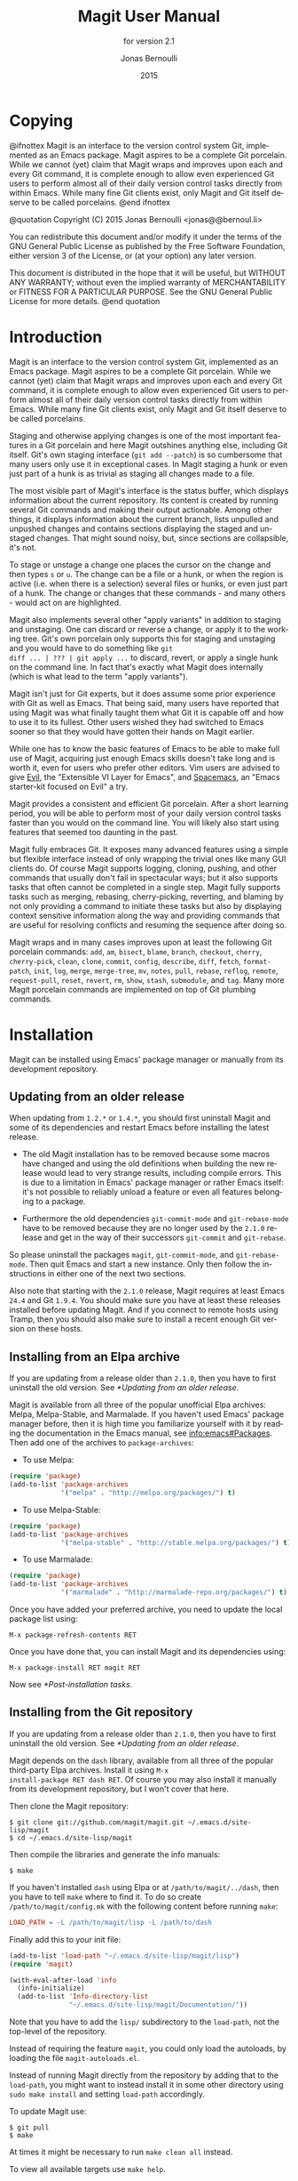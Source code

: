 #+TITLE: Magit User Manual
#+AUTHOR: Jonas Bernoulli
#+EMAIL: jonas@bernoul.li
#+DATE: 2015
#+LANGUAGE: en

#+TEXINFO_DIR_CATEGORY: Emacs
#+TEXINFO_DIR_TITLE: Magit: (magit).
#+TEXINFO_DIR_DESC: Using Git from Emacs with Magit.
#+SUBTITLE: for version 2.1

#+OPTIONS: H:4 num:3 toc:2
#+STARTUP: indent

* Copying
:PROPERTIES:
:COPYING:    t
:END:

#+BEGIN_TEXINFO
@ifnottex
Magit is an interface to the version control system Git, implemented
as an Emacs package.  Magit aspires to be a complete Git porcelain.
While we cannot (yet) claim that Magit wraps and improves upon each
and every Git command, it is complete enough to allow even experienced
Git users to perform almost all of their daily version control tasks
directly from within Emacs.  While many fine Git clients exist, only
Magit and Git itself deserve to be called porcelains.
@end ifnottex

@quotation
Copyright (C) 2015 Jonas Bernoulli <jonas@@bernoul.li>

You can redistribute this document and/or modify it under the terms
of the GNU General Public License as published by the Free Software
Foundation, either version 3 of the License, or (at your option) any
later version.

This document is distributed in the hope that it will be useful,
but WITHOUT ANY WARRANTY; without even the implied warranty of
MERCHANTABILITY or FITNESS FOR A PARTICULAR PURPOSE.  See the GNU
General Public License for more details.
@end quotation
#+END_TEXINFO

* Introduction

Magit is an interface to the version control system Git, implemented
as an Emacs package.  Magit aspires to be a complete Git porcelain.
While we cannot (yet) claim that Magit wraps and improves upon each
and every Git command, it is complete enough to allow even experienced
Git users to perform almost all of their daily version control tasks
directly from within Emacs.  While many fine Git clients exist, only
Magit and Git itself deserve to be called porcelains.

Staging and otherwise applying changes is one of the most important
features in a Git porcelain and here Magit outshines anything else,
including Git itself.  Git's own staging interface (~git add --patch~)
is so cumbersome that many users only use it in exceptional cases.
In Magit staging a hunk or even just part of a hunk is as trivial as
staging all changes made to a file.

The most visible part of Magit's interface is the status buffer, which
displays information about the current repository.  Its content is
created by running several Git commands and making their output
actionable.  Among other things, it displays information about the
current branch, lists unpulled and unpushed changes and contains
sections displaying the staged and unstaged changes.  That might sound
noisy, but, since sections are collapsible, it's not.

To stage or unstage a change one places the cursor on the change and
then types ~s~ or ~u~.  The change can be a file or a hunk, or when the
region is active (i.e. when there is a selection) several files or
hunks, or even just part of a hunk.  The change or changes that these
commands - and many others - would act on are highlighted.

Magit also implements several other "apply variants" in addition to
staging and unstaging.  One can discard or reverse a change, or
apply it to the working tree.  Git's own porcelain only supports this
for staging and unstaging and you would have to do something like ~git
diff ... | ??? | git apply ...~ to discard, revert, or apply a single
hunk on the command line.  In fact that's exactly what Magit does
internally (which is what lead to the term "apply variants").

Magit isn't just for Git experts, but it does assume some prior
experience with Git as well as Emacs.  That being said, many users
have reported that using Magit was what finally taught them what Git
it is capable off and how to use it to its fullest.  Other users
wished they had switched to Emacs sooner so that they would have
gotten their hands on Magit earlier.

While one has to know the basic features of Emacs to be able to make
full use of Magit, acquiring just enough Emacs skills doesn't take
long and is worth it, even for users who prefer other editors.  Vim
users are advised to give [[https://bitbucket.org/lyro/evil/wiki/Home][Evil]], the "Extensible VI Layer for Emacs",
and [[https://github.com/syl20bnr/spacemacs][Spacemacs]], an "Emacs starter-kit focused on Evil" a try.

Magit provides a consistent and efficient Git porcelain.  After a
short learning period, you will be able to perform most of your daily
version control tasks faster than you would on the command line.  You
will likely also start using features that seemed too daunting in the
past.

Magit fully embraces Git.  It exposes many advanced features using a
simple but flexible interface instead of only wrapping the trivial
ones like many GUI clients do.  Of course Magit supports logging,
cloning, pushing, and other commands that usually don't fail in
spectacular ways; but it also supports tasks that often cannot be
completed in a single step.  Magit fully supports tasks such as
merging, rebasing, cherry-picking, reverting, and blaming by not only
providing a command to initiate these tasks but also by displaying
context sensitive information along the way and providing commands
that are useful for resolving conflicts and resuming the sequence
after doing so.

Magit wraps and in many cases improves upon at least the following Git
porcelain commands: ~add~, ~am~, ~bisect~, ~blame~, ~branch~,
~checkout~, ~cherry~, ~cherry-pick~, ~clean~, ~clone~, ~commit~,
~config~, ~describe~, ~diff~, ~fetch~, ~format-patch~, ~init~, ~log~,
~merge~, ~merge-tree~, ~mv~, ~notes~, ~pull~, ~rebase~, ~reflog~,
~remote~, ~request-pull~, ~reset~, ~revert~, ~rm~, ~show~, ~stash~,
~submodule~, and ~tag~.  Many more Magit porcelain commands are
implemented on top of Git plumbing commands.

* Installation

Magit can be installed using Emacs' package manager or manually from
its development repository.

** Updating from an older release

When updating from ~1.2.*~ or ~1.4.*~, you should first uninstall Magit
and some of its dependencies and restart Emacs before installing the
latest release.

- The old Magit installation has to be removed because some macros
  have changed and using the old definitions when building the new
  release would lead to very strange results, including compile
  errors.  This is due to a limitation in Emacs' package manager or
  rather Emacs itself: it's not possible to reliably unload a feature
  or even all features belonging to a package.

- Furthermore the old dependencies ~git-commit-mode~ and ~git-rebase-mode~
  have to be removed because they are no longer used by the ~2.1.0~
  release and get in the way of their successors ~git-commit~ and
  ~git-rebase~.

So please uninstall the packages ~magit~, ~git-commit-mode~, and
~git-rebase-mode~.  Then quit Emacs and start a new instance.  Only then
follow the instructions in either one of the next two sections.

Also note that starting with the ~2.1.0~ release, Magit requires at least
Emacs ~24.4~ and Git ~1.9.4~.  You should make sure you have at least
these releases installed before updating Magit.  And if you connect to
remote hosts using Tramp, then you should also make sure to install a
recent enough Git version on these hosts.

** Installing from an Elpa archive

If you are updating from a release older than ~2.1.0~, then you have to
first uninstall the old version.  See [[*Updating from an older release]].

Magit is available from all three of the popular unofficial Elpa
archives: Melpa, Melpa-Stable, and Marmalade.  If you haven't used
Emacs' package manager before, then it is high time you familiarize
yourself with it by reading the documentation in the Emacs manual,
see [[info:emacs#Packages]].  Then add one of the archives to ~package-archives~:

- To use Melpa:

#+BEGIN_SRC emacs-lisp
  (require 'package)
  (add-to-list 'package-archives
               '("melpa" . "http://melpa.org/packages/") t)
#+END_SRC

- To use Melpa-Stable:

#+BEGIN_SRC emacs-lisp
  (require 'package)
  (add-to-list 'package-archives
               '("melpa-stable" . "http://stable.melpa.org/packages/") t)
#+END_SRC

- To use Marmalade:

#+BEGIN_SRC emacs-lisp
  (require 'package)
  (add-to-list 'package-archives
               '("marmalade" . "http://marmalade-repo.org/packages/") t)
#+END_SRC

Once you have added your preferred archive, you need to update the
local package list using:

#+BEGIN_SRC undefined
  M-x package-refresh-contents RET
#+END_SRC

Once you have done that, you can install Magit and its dependencies
using:

#+BEGIN_SRC undefined
  M-x package-install RET magit RET
#+END_SRC

Now see [[*Post-installation tasks]].

** Installing from the Git repository

If you are updating from a release older than ~2.1.0~, then you have to
first uninstall the old version.  See [[*Updating from an older release]].

Magit depends on the ~dash~ library, available from all three of the
popular third-party Elpa archives.  Install it using ~M-x
install-package RET dash RET~.  Of course you may also install it
manually from its development repository, but I won't cover that here.

Then clone the Magit repository:

#+BEGIN_SRC shell
  $ git clone git://github.com/magit/magit.git ~/.emacs.d/site-lisp/magit
  $ cd ~/.emacs.d/site-lisp/magit
#+END_SRC

Then compile the libraries and generate the info manuals:

#+BEGIN_SRC shell
  $ make
#+END_SRC

If you haven't installed ~dash~ using Elpa or at ~/path/to/magit/../dash~,
then you have to tell ~make~ where to find it.  To do so create
~/path/to/magit/config.mk~ with the following content before running
~make~:

#+BEGIN_SRC makefile
  LOAD_PATH = -L /path/to/magit/lisp -L /path/to/dash
#+END_SRC

Finally add this to your init file:

#+BEGIN_SRC emacs-lisp
  (add-to-list 'load-path "~/.emacs.d/site-lisp/magit/lisp")
  (require 'magit)

  (with-eval-after-load 'info
    (info-initialize)
    (add-to-list 'Info-directory-list
                 "~/.emacs.d/site-lisp/magit/Documentation/"))
#+END_SRC

Note that you have to add the ~lisp/~ subdirectory to the ~load-path~,
not the top-level of the repository.

Instead of requiring the feature ~magit~, you could only load the
autoloads, by loading the file ~magit-autoloads.el~.

Instead of running Magit directly from the repository by adding that
to the ~load-path~, you might want to instead install it in some other
directory using ~sudo make install~ and setting ~load-path~ accordingly.

To update Magit use:

#+BEGIN_SRC shell
  $ git pull
  $ make
#+END_SRC

At times it might be necessary to run ~make clean all~ instead.

To view all available targets use ~make help~.

Now see [[*Post-installation tasks]].

** Post-installation tasks

After installing Magit you should verify that you are indeed using the
Magit, Git, and Emacs releases you think you are using.  It's best to
restart Emacs before doing so, to make sure you are not using an
outdated value for ~load-path~.

#+BEGIN_SRC undefined
  M-x magit-version RET
#+END_SRC

should display something like

#+BEGIN_SRC undefined
  Magit 2.1.0, Git 2.4.2, Emacs 24.5.1
#+END_SRC

Then you might also want to read about options that many users likely
want to customize.  See [[*Essential settings]].

To be able to follow cross references to Git manpages found in this
manual, you might also have to manually install the ~gitman~ info manual,
or advice ~Info-follow-nearest-node~ to instead open the actual manpage.
See [[*How to install the gitman info manual?]].

If you are completely new to Magit then see [[*Getting started]].

If you have used an older Magit release before, then you should have a
look at the release notes
https://raw.githubusercontent.com/magit/magit/master/Documentation/RelNotes/2.1.0.txt.

And last but not least please consider making a donation, to ensure
that I can keep working on Magit.  See http://magit.vc/donations.html
for various donation options.

* Getting started

This section describes the most essential features that many
Magitians use on a daily basis.  It only scratches the surface but
should be enough to get you started.

(You might want to create a repository just for this walk-through,
e.g. by cloning an existing repository.  If you don't use a separate
repository then make sure you create a snapshot as described below).

To display information about the current Git repository, type ~M-x
magit-status~.  You will be doing that so often that it is best to bind
this command globally:

#+BEGIN_SRC emacs-lisp
  (global-set-key (kbd "C-x g") 'magit-status)
#+END_SRC

Most Magit commands are commonly invoked from this buffer.  It should
be considered the primary interface to interact with Git using Magit.
There are many other Magit buffers, but they are usually created from
this buffer.

Depending on what state your repository is in, this buffer will
contain sections titled "Staged changes", "Unstaged changes",
"Unpulled commits", "Unpushed commits", and/or some others.

If some staged and/or unstaged changes exist, you should back them up
now.  Type ~z~ to show the stashing popup buffer featuring various stash
variants and arguments that can be passed to these commands.  Do not
worry about those for now, just type ~Z~ (uppercase) to create a stash
while also keeping the index and work tree intact.  The status buffer
should now also contain a section titled "Stashes".

Otherwise, if there are no uncommitted changes, you should create some
now by editing and saving some of the tracked files.  Then go back to
the status buffer, while at the same time refreshing it, by typing ~C-x
g~.  (When the status buffer, or any Magit buffer for that matter, is
the current buffer, then you can also use just ~g~ to refresh it).

Move between sections using ~p~ and ~n~.  Note that the bodies of some
sections are hidden.  Type ~TAB~ to expand or collapse the section at
point.  You can also use ~C-tab~ to cycle the visibility of the current
section and its children. Move to a file section inside the section
named "Unstaged changes" and type ~s~ to stage the changes you have made
to that file. That file now appears under "Staged changes".

Magit can stage and unstage individual hunks, not just complete files.
Move to the file you have just staged, expand it using ~TAB~, move to
one of the hunks using ~n~, and unstage just that by typing ~u~.  Note how
the staging (~s~) and unstaging (~u~) commands operate on the change at
point.  Many other commands behave the same way.

You can also un-/stage just part of a hunk.  Inside the body of a hunk
section (move there using ~C-n~), set the mark using ~C-SPC~ and move down
until some added and removed lines fall inside the region but not all
of them.  Again type ~s~ to stage.

It's also possible to un-/stage multiple files at once.  Move to a
file section, type ~C-SPC~, move to the next file using ~n~, and then ~s~ to
stage both files.  Note that both the mark and point have to be on the
headings of sibling sections for this to work.  If the region looks
like it does in other buffers, then it doesn't select Magit sections
that can be acted on as a unit.

And then of course you want to commit your changes.  Type ~c~.  This
shows the committing popup buffer featuring various commit variants
and arguments that can be passed to ~git commit~.  Do not worry about
those for now.  We want to create a "normal" commit, which is done by
typing ~c~ again.

Now two new buffers appear.  One is for writing the commit message,
the other shows a diff with the changes that are about to committed.
Write a message and then type ~C-c C-c~ to actually create the commit.

You probably don't want to push the commit you just created because
you just committed some random changes, but if that is not the case
you could push it by typing ~P~ to bring up the push popup and then ~P~
again to push to the configured upstream.  (If the upstream is not
configured, then you would be prompted for the push target instead.)

Instead we are going to undo the changes made so far.  Bring up the
log for the current branch by typing ~l l~, move to the last commit
created before starting with this walk through using ~n~, and do a hard
reset using ~C-u x~.  *WARNING*: this discards all uncommitted changes.
If you did not follow the advice about using a separate repository for
these experiments and did not create a snapshot of uncommitted changes
before starting to try out Magit, then don't do this.

So far we have mentioned the commit, push, and log popups.  These are
probably among the popups you will be using the most, but many others
exist.  To show a popup with all other popups (and some other commands
which are not popups), type ~h~.  Try a few.

In most cases the key bindings in that popup correspond to the
bindings in Magit buffers, including but not limited to the status
buffer.  So you could type ~h d~ to bring up the diff popup, but once
you remember that "d" stands for "diff", you would usually do so by
just typing ~d~.  But the "popup of popups" is useful even once you have
memorized all the bindings, as it can provide easy access to Magit
commands from non-Magit buffers.  So you should bind this globally
too:

#+BEGIN_SRC emacs-lisp
  (global-set-key (kbd "C-x M-g") 'magit-dispatch-popup)
#+END_SRC

* Interface concepts
** Modes and Buffers

Magit provides several major modes.  For each of these modes there
usually exists only one buffer per repository.  Separate modes and
thus buffers exist for commits, diffs, logs, and some other things.

In this manual we often speak about "Magit buffers".  By that we mean
buffers whose major-modes derive from ~magit-mode~.

Besides these special purpose buffers, there also exists an overview
buffer, called the *status buffer*.  Its usually from this buffer that
the user invokes Git commands, or creates or visits other buffers.

- Key: q, magit-mode-bury-buffer

  This command buries the current Magit buffer.  With a prefix
  argument, it instead kills the buffer.

  If ~magit-restore-window-configuration~ is non-nil and the last
  configuration stored by ~magit-mode-display-buffer~ originates from
  the selected frame (which usually is the case), then that is restored
  after burying or killing the buffer.

- User Option: magit-restore-window-configuration

  This option controls whether quitting a Magit buffer restores the
  previous window configuration.

While it often is enough to have one buffer of a certain Magit mode
per repository, this is not always the case.  You might, for example,
want to view the diffs for two commits at the same time.  To do so,
first rename the existing revision buffer.  Then show another commit.
Usually that would reuse the existing buffer, but because its name no
longer matches the default name, a new buffer is created instead.  The
new buffer uses the default name, and therefore will be reused to show
other commits as usual.

- Key: M-x magit-rename-buffer, magit-rename-buffer

  This command changes the name of the current Magit buffer by
  appending ~<N>~ and thereby keeping Magit from re-using it to display
  other information of the same kind.

  With a prefix argument, the user can pick an arbitrary name.

** Automatic save

File-visiting buffers are by default saved at certain points in time.
This doesn't guarantee that Magit buffers are always up-to-date, but,
provided one only edits files by editing them in Emacs and uses only
Magit to interact with Git, one can be fairly confident.  When in
doubt or after outside changes, type ~g~ (~magit-refresh~) to save and
refresh explicitly.

- User Option: magit-save-repository-buffers

  This option controls whether file-visiting buffers are saved before
  certain events.

  If this is non-nil then all modified file-visiting buffers belonging
  to the current repository may be saved before running commands,
  before creating new Magit buffers, and before explicitly refreshing
  such buffers.  If this is ~dontask~ then this is done without user
  intervention.  If it is ~t~ then the user has to confirm each save.

** Automatic refresh and revert

After running a commands which may change the state of the current
repository, the current Magit buffer and the corresponding status
buffer are refreshed.  This ensures that the displayed information is
up-to-date but can lead to a noticeable delay in big repositories.
Other Magit buffers are not refreshed to keep the delay to a minimum
and also because doing so can sometimes be undesirable.

- User Option: magit-revert-buffers

  This option controls if and how file-visiting buffers in the current
  repository are reverted.

  Unmodified buffers visiting files belonging to the current
  repository may be reverted after refreshing the current Magit buffer
  and after running certain other commands.

  - ~nil~

    Don't revert any buffers.

  - ~ask~

    List the buffers which might potentially have to be reverted and
    ask the user whether she wants to revert them.  If so, then do it
    synchronously.

  - ~t~

    Revert the buffers synchronously, mentioning each one as it is
    being reverted and then also show a summary in the echo area.

  - ~usage~

    Like ~t~ but include usage information in the summary.  This is the
    default so that users come here and pick what is right for them.

  - ~silent~

    Revert the buffers synchronously and be quiet about it.

  - NUMBER

    An integer or float.  Revert the buffers asynchronously,
    mentioning each one as it is being reverted.  If user input
    arrives, then stop reverting.  After NUMBER seconds resume
    reverting.

Buffers can also be refreshed explicitly, which is useful in buffers
that weren't current during the last refresh and after changes were
made to the repository outside of Magit.

- Key: g, magit-refresh

  This command refreshes the current buffer if its major mode derives
  from ~magit-mode~ as well as the corresponding status buffer.

  If the option ~magit-revert-buffers~ calls for it, then it also
  reverts all unmodified buffers that visit files being tracked in the
  current repository.

- Key: G, magit-refresh-all

  This command refreshes all Magit buffers belonging to the current
  repository and also reverts all unmodified buffers that visit files
  being tracked in the current repository.

  The file-visiting buffers are always reverted, even if
  ~magit-revert-buffers~ is nil.
  
- User Option: magit-refresh-buffer-hook

  This hook is run in each Magit buffer that was refreshed during the
  current refresh - normally the current buffer and the status buffer.

- User Option: magit-after-revert-hook

  This hook is run in each file-visiting buffer belonging to the
  current repository that was actually reverted during a refresh.

  Note that adding something here is very expensive.  If you
  experience performance issues, you might want to check this hook, as
  well as ~magit-not-reverted-hook~ and, if possible, remove some of the
  functions added by third-party packages.

- User Option: magit-not-reverted-hook

  This hook is run in each file-visiting buffer belonging to the
  current repository that was _not_ reverted during a refresh.  The file
  was not reverted because it did not change, and so Magit does not
  have to do anything.  This hook is intended for third-party
  extensions that need to run some functions even on such files.

** Sections

Magit buffers are organized into nested sections, which can be
collapsed and expanded, similar to how sections are handled in Org
mode.  Each section also has a type, and some sections also have a
value.  For each section type there can also be a local keymap, shared
by all sections of that type.

Taking advantage the section value and type, many commands operate on
the current section, or when the region is active and selects sections
of the same type, all of the selected sections.  Commands that only
make sense for a particular section type (as opposed to just behaving
differently depending on the type) are usually bound in section type
keymaps.

*** Section movement

To move within a section use the usual keys (~C-p~, ~C-n~, ~C-b~, ~C-f~ etc),
whose global bindings are not shadowed.  To move to another section use
the following commands.

- Key: p, magit-section-backward

  When not at the beginning of a section, then move to the beginning
  of the current section.  At the beginning of a section, instead move
  to the beginning of the previous visible section.

- Key: n, magit-section-forward

  Move to the beginning of the next visible section.

- Key: P, magit-section-backward-siblings

  Move to the beginning of the previous sibling section.  If there is
  no previous sibling section, then move to the parent section
  instead.

- Key: N, magit-section-forward-siblings

  Move to the beginning of the next sibling section.  If there is no
  next sibling section, then move to the parent section instead.

- Key: ^, magit-section-up

  Move to the beginning of the parent of the current section.

The above commands all call the hook ~magit-section-movement-hook~.
And, except for the second, the below functions are all members of
that hook's default value.

- Variable: magit-section-movement-hook

  This hook is run by all of the above movement commands, after
  arriving at the destination.

- Function: magit-hunk-set-window-start

  This hook function ensures that the beginning of the current section
  is visible, provided it is a ~hunk~ section.  Otherwise, it does
  nothing.

- Function: magit-section-set-window-start

  This hook function ensures that the beginning of the current section
  is visible, regardless of the section's type.  If you add this to
  ~magit-section-movement-hook~, then you must remove the hunk-only
  variant in turn.

- Function: magit-log-maybe-show-commit

  This hook function shows the commit at point in another window.  If
  the section at point is a ~commit~ section and the value of
  ~magit-diff-auto-show-p~ calls for it, then the commit is shown in
  another window, using ~magit-show-commit~.

- Function: magit-log-maybe-show-more-commits

  This hook function only has an effect in log buffers, and ~point~ is
  on the "show more" section.  If that is the case, then it doubles
  the number of commits that are being shown.

*** Section visibility

Magit provides many commands for changing the visibility of sections,
but all you need to get started are the next two.

- Key: TAB, magit-section-toggle

  Toggle the visibility of the body of the current section.

- Key: C-<tab>, magit-section-cycle

  Cycle the visibility of current section and its children.

- Key: M-<tab>, magit-section-cycle-diffs

  Cycle the visibility of diff-related sections in the current buffer.

- Key: s-<tab>, magit-section-cycle-global

  Cycle the visibility of all sections in the current buffer.

#+KINDEX: 1
#+KINDEX: 2
#+KINDEX: 3
#+KINDEX: 4
- Command( magit-section-show-level-1
- Command, magit-section-show-level-2
- Command, magit-section-show-level-3
- Command) magit-section-show-level-4

  To show sections surrounding the current section, up to level N,
  press the respective number key (~1~, ~2~, ~3~, or ~4~).

#+KINDEX: M-1
#+KINDEX: M-2
#+KINDEX: M-3
#+KINDEX: M-4
- Command( magit-section-show-level-1-all
- Command, magit-section-show-level-2-all
- Command, magit-section-show-level-3-all
- Command) magit-section-show-level-4-all

  To show all sections up to level N, press the respective number key
  and meta (~M-1~, ~M-2~, ~M-3~, or ~M-4~).

Some functions, which are used to implement the above commands, are
also exposed as commands themselves.  By default no keys are bound to
these commands, as they are generally perceived to be much less
useful.  But your mileage may vary.

- Command: magit-section-show

  Show the body of the current section.

- Command: magit-section-hide

  Hide the body of the current section.

- Command: magit-section-show-headings

  Recursively show headings of children of the current section.  Only
  show the headings.  Previously shown text-only bodies are hidden.

- Command: magit-section-show-children

  Recursively show the bodies of children of the current section.
  With a prefix argument show children down to the level of the
  currect section, and hide deeper children.

- Command: magit-section-hide-children

  Recursively hide the bodies of children of the current section.

- Command: magit-section-toggle-children

  Toggle visibility of bodies of children of the current section.

When a buffer is first created then some sections are shown expanded
while others are not.  This is hard coded.  When a buffer is refreshed
then the previous visibility is preserved. The initial visibility of
certain sections can also be overwritten using the hook
~magit-section-set-visibility-hook~.

- Variable: magit-section-set-visibility-hook

  This hook is run when first creating a buffer and also when
  refreshing an existing buffer, and is used to determine the
  visibility of the section currently being inserted.

  Each function is called with one argument, the section being
  inserted.  It should return ~hide~ or ~show~, or to leave the visibility
  undefined ~nil~.  If no function decides on the visibility and the
  buffer is being refreshed, then the visibility is preserved; or if
  the buffer is being created, then the hard coded default is used.

  Usually this should only be used to set the initial visibility but
  not during refreshes.  If ~magit-insert-section--oldroot~ is non-nil,
  then the buffer is being refreshed and these functions should
  immediately return ~nil~.

*** Section hooks

Which sections are inserted into certain buffers is controlled with
hooks.  This includes the status and the refs buffers.  For other
buffers, e.g. log, diff, and revision buffers, this is not possible.

For buffers whose sections can be customized by the user, a hook
variable called ~magit-TYPE-sections-hook~ exists.  This hook should be
changed using ~magit-add-section-hook~.  Avoid using ~add-hooks~ or the
Custom interface.

The various available section hook variables are described later in
this manual along with the appropriate "section inserter functions".

- Function: magit-add-section-hook hook function &optional at append local

  Add the function FUNCTION to the value of section hook HOOK.

  Add FUNCTION at the beginning of the hook list unless optional
  APPEND is non-nil, in which case FUNCTION is added at the end.  If
  FUNCTION already is a member then move it to the new location.

  If optional AT is non-nil and a member of the hook list, then add
  FUNCTION next to that instead.  Add before or after AT depending
  on APPEND.  If only FUNCTION is a member of the list, then leave
  it wherever it already is.

  If optional LOCAL is non-nil, then modify the hook's buffer-local
  value rather than its global value.  This makes the hook local by
  copying the default value.  That copy is then modified.

  HOOK should be a symbol.  If HOOK is void, it is first set to nil.
  HOOK's value must not be a single hook function.  FUNCTION should
  be a function that takes no arguments and inserts one or multiple
  sections at point, moving point forward.  FUNCTION may choose not
  to insert its section(s), when doing so would not make sense.  It
  should not be abused for other side-effects.

To remove a function from a section hook, use ~remove-hook~.

*** Section types and values

Each section has a type, for example ~hunk~, ~file~, and ~commit~.
Instances of certain section types also have a value.  The value of a
section of type ~file~, for example, is a file name.

Users usually do not have to worry about a section's type and value,
but knowing them can be handy at times.

- Key: M-x magit-describe-section, magit-describe-section

  Show information about the section at point in the echo area,
  as "VALUE [TYPE PARENT-TYPE...] BEGINNING-END".

Many commands behave differently depending on the type of the section
at point and/or somehow consume the value of that section.  But that
is only one of the reasons why the same key may do something different,
depending on what section is current.

Additionally for each section type a keymap *might* be defined, named
~magit-TYPE-section-map~.  That keymap is used as text property keymap
of all text belonging to any section of the respective type.  If such
a map does not exist for a certain type, then you can define it
yourself, and it will automatically be used.

*** Section options

This section describes options that have an effect on more than just a
certain type of sections.  As you can see there are not many of those.

- User Option: magit-section-show-child-count

  Whether to append the number of children to section headings.  This
  only affects sections that could benefit from this information.

** Popup buffers and prefix commands

Many Magit commands are implemented using *popup buffers*.  First the
user invokes a *popup* or *prefix* command, which causes a popup buffer
with the available *infix* arguments and *suffix* commands to be
displayed.  The user then optionally toggles/sets some arguments and
finally invokes one of the suffix commands.

This is implemented in the library ~magit-popup~.  Earlier releases used
the library ~magit-key-mode~.  A future release will switch to a
yet-to-be-written successor, which will likely be named ~transient~.

Because ~magit-popup~ can also be used by other packages without having
to depend on all of Magit, it is documented in its own manual.  See
[[info:magit-popup]].

- Key: C-c C-c, magit-dispatch-popup

  This popup command shows a buffer featuring all other Magit popup
  commands as well as some other commands that are not popup commands
  themselves.

This command is also, or especially, useful outside Magit buffers, so
you should setup a global binding:

#+BEGIN_SRC emacs-lisp
  (global-set-key (kbd "C-x M-g") 'magit-dispatch-popup)
#+END_SRC

** Completion and confirmation

Many commands read a value from the user.  By default this is done
using the built-in function ~completing-read~, but Magit can instead use
another completion framework.

- User Option: magit-completing-read-function

  The value of this variable is the function used to perform
  completion.  Because functions /intended/ to replace ~completing-read~
  often are not fully compatible drop-in replacements, and also
  because Magit expects them to add the default choice to the prompt
  themselves, such functions should not be used directly.  Instead a
  wrapper function has to be used.

Currently only the real ~completing-read~ and [[http://www.emacswiki.org/emacs/InteractivelyDoThings][Ido]] are fully supported.
More frameworks will be supported in the future.

- Function: magit-builtin-completing-read prompt choices &optional predicate require-match initial-input hist def

  Perform completion using ~completion-read~.

- Function: magit-ido-completing-read prompt choices &optional predicate require-match initial-input hist def

  Perform completion using ~ido-completing-read+~ from the package by
  the same name (which you have to explicitly install).  Ido itself
  comes with a supposed drop-in replacement ~ido-completing-read~, but
  that has too many deficits to serve our needs.

By default many commands that could potentially lead to data loss have
to be confirmed.  This includes many very common commands, so this
can become annoying quickly.  Many of these actions can be undone,
provided ~magit-wip-before-change-mode~ is turned on (which it is not by
default, due to performance concerns).

- User Option: magit-no-confirm

  The value of this option is a list of symbols, representing commands
  which do not have to be confirmed by the user before being carried
  out.

  When the global mode ~magit-wip-before-change-mode~ is enabled then
  many commands can be undone.  If that mode is enabled then adding
  ~safe-with-wip~ to this list has the same effect as adding ~discard~,
  ~reverse~, ~stage-all-changes~, and ~unstage-all-changes~.

  #+BEGIN_SRC emacs-lisp
    (add-to-list 'magit-no-confirm 'safe-with-wip)
  #+END_SRC

  For a list of all symbols that can be added to the value of this
  variable, see the doc-string.

Note that there are commands that ignore this option and always
require confirmation, or which can be told not to do so using another
dedicated option.  Also most commands, when acting on multiple sections
at once always, require confirmation, even when they do respect this
option when acting on a single section.

** Running Git
*** Viewing Git output

Magit runs Git either for side-effects (e.g. when pushing) or to get
some value (e.g. the name of the current branch).  When Git is run for
side-effects then the output goes into a per-repository log buffer,
which can be consulted when things don't go as expected.

- Key: $, magit-process

  This commands displays the process buffer for the current
  repository.

Inside that buffer, the usual key bindings for navigating and showing
sections are available.  There is one additional command.

- Key: k, magit-process-kill

  This command kills the process represented by the section at point.

- User Option: magit-git-debug

  When this is non-nil then the output of all calls to git are logged
  in the process buffer.  This is useful when debugging, otherwise it
  just negatively affects performance.

*** Running Git manually

While Magit provides many Emacs commands to interact with Git, it does
not cover everything.  In those cases your existing Git knowledge will
come in handy.  Magit provides some commands for running arbitrary Git
commands by typing them into the minibuffer, instead of having to
switch to a shell.

- Key: !, magit-run-popup

  Show the popup buffer featuring the below suffix commands.

- Key: ! !, magit-git-command-topdir

  Execute a Git subcommand asynchronously, displaying the output.

  With a prefix argument run Git in the root of the current
  repository.

- Key: ! :, magit-git-command

  Execute a Git subcommand asynchronously, displaying the output.
  Run Git in the top-level directory of the current repository.

This popup also features some commands that start external gui tools.

- Key: ! g, magit-run-git-gui

  Run ~git gui~ for the current git repository.

- Key: ! k, magit-run-gitk

  Run Gitk for the current git repository.

  Run ~gitk --all~.  With a prefix argument run gitk without any
  arguments.

*** Git executable

Except on MS Windows, Magit defaults to running Git without specifying
the path to the git executable.  Instead the first executable found by
Emacs on ~exec-path~ is used (whose value in turn is set based on the
value of the environment variable ~$PATH~ when Emacs was started).

This has the advantage that it continues to work even when using Tramp
to connect to a remote machine on which the executable is found in a
different place.  The downside is that if you have multiple versions
of Git installed, then you might end up using another version than the
one you think you are using.

- Key: M-x magit-version, magit-version

  Shows the currently used versions of Magit, Git, and Emacs in the
  echo area.  Non-interactively this just returns the Magit version.

When the ~system-type~ is ~windows-nt~, then ~magit-git-executable~ is set
to an absolute path when Magit is first loaded.  This is necessary
because Git on that platform comes with several wrapper scripts for
the actual git binary, which are also placed on ~$PATH~, and using one
of these wrappers instead of the binary would degrade performance
horribly.

If Magit doesn't find the correct executable then you *can* work around
that by setting ~magit-git-executable~ to an absolute path.  But note
that doing so is a kludge.  It is better to make sure the order in the
environment variable ~$PATH~ is correct, and that Emacs is started with
that environment in effect.  If you have to connect from Windows to a
non-Windows machine, then you must change the value to "git".

- User Option: magit-git-executable

  The git executable used by Magit, either the full path to the
  executable or the string "git" to let Emacs find the executable
  itself, using the standard mechanism for doing such things.

*** Global Git arguments

- User Option: magit-git-global-arguments

  The arguments set here are used every time the git executable is run
  as a subprocess.  They are placed right after the executable itself
  and before the git command - as in ~git HERE... COMMAND REST~.  For
  valid arguments see [[info:gitman#git]].

  Be careful what you add here, especially if you are using Tramp to
  connect to servers with ancient Git versions.  Never remove anything
  that is part of the default value, unless you really know what you
  are doing.  And think very hard before adding something; it will be
  used every time Magit runs Git for any purpose.

* Inspecting

The functionality provided by Magit can be roughly divided into three
groups: inspecting existing data, manipulating existing data or adding
new data, and transferring data.  Of course that is a rather crude
distinction that often falls short, but it's more useful than no
distinction at all.  This section is concerned with inspecting data,
the next two with manipulating and transferring it.  Then follows a
section about miscellaneous functionality, which cannot easily be fit
into this distinction.

Of course other distinctions make sense too, e.g. Git's distinction
between porcelain and plumbing commands, which for the most part is
equivalent to Emacs' distinction between interactive commands and
non-interactive functions.  All of the sections mentioned before are
mainly concerned with the porcelain -- Magit's plumbing layer is
described later.

** Status buffer

While other Magit buffers contain e.g. one particular diff or one
particular log, the status buffer contains the diffs for staged and
unstaged changes, logs for unpushed and unpulled commits, lists of
stashes and untracked files, and information related to the current
branch.

During certain incomplete operations -- for example when a merge
resulted in a conflict -- additional information is displayed that
helps proceeding with or aborting the operation.

The command ~magit-status~ displays the status buffer belonging to the
current repository in another window.  This command is used so often
that it should be bound globally.  We recommend using ~C-x g~:

#+BEGIN_SRC emacs-lisp
  (global-set-key (kbd "C-x g") 'magit-status)
#+END_SRC

- Key: C-x g, magit-status

  Show the status of the current Git repository in a buffer.
  With a prefix argument prompt for a repository to be shown.
  With two prefix arguments prompt for an arbitrary directory.
  If that directory isn't the root of an existing repository,
  then offer to initialize it as a new repository.

- User Option: magit-repository-directories

  Directories containing Git repositories.  Magit checks these
  directories for Git repositories and offers them as choices when
  ~magit-status~ is used with a prefix argument.

- User Option: magit-repository-directories-depth

  The maximum depth to look for Git repositories.  When looking for
  a Git repository below the directories in
  ~magit-repository-directories~, only descend this many levels deep.

- Command: ido-enter-magit-status

  From an Ido prompt used to open a file, instead drop into
  ~magit-status~.  This is similar to ~ido-magic-delete-char~, which,
  despite its name, usually causes a Dired buffer to be created.

  To make this command available, use something like:

  #+BEGIN_SRC emacs-lisp
    (add-hook 'ido-setup-hook
              (lambda ()
                (define-key ido-completion-map
                  (kbd \"C-x g\") 'ido-enter-magit-status)))
  #+END_SRC

  Starting with Emacs 25.1 that keymap can also be customized in a
  sane fashion:

  #+BEGIN_SRC emacs-lisp
    (define-key ido-completion-map
       (kbd \"C-x g\") 'ido-enter-magit-status)))
  #+END_SRC

*** Status sections

The contents of status buffers is controlled using the hook
~magit-status-sections-hook~.  See [[*Section hooks]] to learn about such
hooks and how to customize them.

- User Option: magit-status-sections-hook

  Hook run to insert sections into a status buffer.

The first function on that hook by default is
~magit-insert-status-headers~; it is described in the next section.
By default the following functions are also members of that hook:

- Function: magit-insert-merge-log

  Insert section for the on-going merge.  Display the heads that are
  being merged.  If no merge is in progress, do nothing.

- Function: magit-insert-rebase-sequence

  Insert section for the on-going rebase sequence.
  If no such sequence is in progress, do nothing.

- Function: magit-insert-am-sequence

  Insert section for the on-going patch applying sequence.
  If no such sequence is in progress, do nothing.

- Function: magit-insert-sequencer-sequence

  Insert section for the on-going cherry-pick or revert sequence.
  If no such sequence is in progress, do nothing.

- Function: magit-insert-bisect-output

  While bisecting, insert section with output from ~git bisect~.

- Function: magit-insert-bisect-rest

  While bisecting, insert section visualizing the bisect state.

- Function: magit-insert-bisect-log

  While bisecting, insert section logging bisect progress.

- Function: magit-insert-untracked-files

  Maybe insert a list or tree of untracked files.
  Do so depending on the value of ~status.showUntrackedFiles~.

- Function: magit-insert-unstaged-changes

  Insert section showing unstaged changes.

- Function: magit-insert-staged-changes

  Insert section showing staged changes.

- Function: magit-insert-stashes &optional ref heading

  Insert the ~stashes~ section showing reflog for "refs/stash".
  If optional REF is non-nil show reflog for that instead.
  If optional HEADING is non-nil use that as section heading
  instead of "Stashes:".

- Function: magit-insert-unpulled-commits

  Insert section showing unpulled commits.

- Function: magit-insert-unpushed-commits

  Insert section showing unpushed commits.

The following functions can also be added to the above hook:

- Function: magit-insert-tracked-files

  Insert a tree of tracked files.

- Function: magit-insert-unpulled-or-recent-commits

  Insert section showing unpulled or recent commits.
  If an upstream is configured for the current branch and it is
  ahead of the current branch, then show the missing commits.
  Otherwise, show the last ~magit-log-section-commit-count~
  commits.

- Function: magit-insert-recent-commits

  Insert section showing the last ~magit-log-section-commit-count~
  commits.

- User Option: magit-log-section-commit-count

  How many recent commits ~magit-insert-recent-commits~ and
  ~magit-insert-unpulled-or-recent-commits~ (provided there are no
  unpulled commits) show.

- Function: magit-insert-unpulled-cherries

  Insert section showing unpulled commits.
  Like ~magit-insert-unpulled-commits~ but prefix each commit
  that has not been applied yet (i.e. a commit with a patch-id
  not shared with any local commit) with "+", and all others
  with "-".

- Function: magit-insert-unpulled-module-commits

  Insert sections for all submodules with unpulled commits.
  These sections can be expanded to show the respective commits.

- Function: magit-insert-unpushed-cherries

  Insert section showing unpushed commits.
  Like ~magit-insert-unpushed-commits~ but prefix each commit
  which has not been applied to upstream yet (i.e. a commit with
  a patch-id not shared with any upstream commit) with "+" and
  all others with "-".

- Function: magit-insert-unpushed-module-commits

  Insert sections for all submodules with unpushed commits.
  These sections can be expanded to show the respective commits.

See [[*References buffer]] for some more section inserters, which could be
used here.

*** Status header sections

The contents of status buffers is controlled using the hook
~magit-status-sections-hook~, as described in the previous section.
By default ~magit-insert-status-headers~ is the first member of that
hook variable.

- Function: magit-insert-status-headers

  Insert headers sections appropriate for ~magit-status-mode~ buffers.
  The sections are inserted by running the functions on the hook
  ~magit-status-headers-hook~.

- User Option: magit-status-headers-hook

  Hook run to insert headers sections into the status buffer.

  This hook is run by ~magit-insert-status-headers~, which in turn has
  to be a member of ~magit-insert-status-sections~ to be used at all.

By default the following functions are members of the above hook:

- Function: magit-insert-head-header

  Insert a header line about the ~HEAD~ commit.

- Function: magit-insert-upstream-header

  Insert a header line about the upstream branch and its tip.

- Function: magit-insert-tags-header

  Insert a header line about the current and/or next tag.

The following functions can also be added to the above hook:

- Function: magit-insert-repo-header

  Insert a header line showing the path to the repository top-level.

- Function: magit-insert-remote-header

  Insert a header line about the remote of the current branch.

*** Status options

- User Option: magit-status-refresh-hook

  Hook run after a status buffer has been refreshed.

- User Option: magit-status-buffer-switch-function

  Function used by ~magit-status~ to switch to a status buffer.
  The function is given one argument, the status buffer.

- User Option: magit-status-buffer-name-format

  Name format for buffers used to display a repository's status.

  The following ~format~-like specs are supported:
  ~%a~ the absolute filename of the repository top-level.
  ~%b~ the basename of the repository top-level.

- User Option: magit-log-section-args

  Additional Git arguments used when creating log sections.  Only
  ~--graph~, ~--decorate~, and ~--show-signature~ are supported.  This
  option is only a temporary kludge and will be removed.

  Note that due to an issue in Git the use of ~--graph~ is very slow
  with long histories, so you probably don't want to add this here.

Also see the proceeding section for more options concerning status
buffers.

** Logging

Also see [[info:gitman#git-log]].

- Key: l, magit-log-popup

  This prefix commands shows the following suffix commands along with
  the appropriate infix arguments in a popup buffer.

- Key: l l, magit-log-current

  Show log for the current branch.  When ~HEAD~ is detached or with a
  prefix argument, show log for one or more revs read from the
  minibuffer.

- Key: l o, magit-log

  Show log for one or more revs read from the minibuffer.  The user
  can input any revision or revisions separated by a space, or even
  ranges, but only branches, tags, and a representation of the
  commit at point are available as completion candidates.

- Key: l h, magit-log-head

  Show log for ~HEAD~.

- Key: l L, magit-log-branches

  Show log for all local branches and ~HEAD~.

- Key: l b, magit-log-all-branches

  Show log for all local and remote branches and ~HEAD~.

- Key: l a, magit-log-all

  Show log for all references and ~HEAD~.

The following related commands are not available from the popup.

- Key: Y, magit-cherry

  Show commits in a branch that are not merged in the upstream branch.

- Key: M-x magit-log-buffer-file, magit-log-buffer-file

  Show log for the file visited in the current buffer.

*** Log Buffer

- Key: C-c C-b, magit-go-backward

  Move backward in current buffer's history.

- Key: C-c C-f, magit-go-forward

  Move forward in current buffer's history.

- Key: SPC, magit-diff-show-or-scroll-up

  Update the commit or diff buffer for the thing at point.

  Either show the commit or stash at point in the appropriate buffer,
  or if that buffer is already being displayed in the current frame
  and contains information about that commit or stash, then instead
  scroll the buffer up.  If there is no commit or stash at point, then
  prompt for a commit.

- Key: DEL, magit-diff-show-or-scroll-down

  Update the commit or diff buffer for the thing at point.

  Either show the commit or stash at point in the appropriate buffer,
  or if that buffer is already being displayed in the current frame
  and contains information about that commit or stash, then instead
  scroll the buffer down.  If there is no commit or stash at point,
  then prompt for a commit.

- Key: q, magit-log-bury-buffer

  Bury the current buffer or the revision buffer in the same frame.
  Like ~magit-mode-bury-buffer~ (which see) but with a negative prefix
  argument instead bury the revision buffer, provided it is displayed
  in the current frame.

- User Option: magit-log-auto-more

  Insert more log entries automatically when moving past the last
  entry.  Only considered when moving past the last entry with
  ~magit-goto-*-section~ commands.

- Key: +, magit-log-show-more-commits

  Increase the number of commits shown in current log.

  With no prefix argument, show twice as many commits as before.
  With a numerical prefix argument, show this many additional
  commits.  With a non-numeric prefix argument, show all commits.

  When no limit was previously imposed in the current buffer, set the
  local limit to the default limit instead (or if that is nil then
  100), regardless of the prefix argument.

  By default ~magit-log-cutoff-length~ commits are shown.

- User Option: magit-log-show-margin

  Whether to initially show the margin in log buffers.

  When non-nil the author name and date are initially displayed in the
  margin of log buffers.  The margin can be shown or hidden in the
  current buffer using the command ~magit-toggle-margin~.

  When a log buffer contains a verbose log, then the margin is never
  displayed.  In status buffers this option is ignored, but it is
  possible to show the margin using the mentioned command.

- Key: L, magit-toggle-margin

  Show or hide the Magit margin.

- User Option: magit-log-cutoff-length

  The maximum number of commits to show in log and reflog buffers.

*** Select from log

When the user has to select a recent commit that is reachable from
~HEAD~, using regular completion would be inconvenient (because most
humans cannot remember hashes or "HEAD~5", at least not without double
checking).  Instead a log buffer is used to select the commit, which
has the advantage that commits are presented in order and with the
commit message.  The following additional key bindings are available
when a log is used for selection:

- Key: C-c C-c, magit-log-select-pick

  Select the commit at point and act on it.  Call
  ~magit-log-select-pick-function~ with the selected commit as
  argument.

- Key: C-c C-k, magit-log-select-quit

  Abort selecting a commit, don't act on any commit.

This feature is used by rebase and squash commands.

*** Reflog

Also see [[info:gitman#git-reflog]].

These reflog commands are available from the log popup.  See [[*Logging]].

- Key: l r, magit-reflog-current

  Display the reflog of the current branch.

- Key: l O, magit-reflog-other

  Display the reflog of a branch.

- Key: l H, magit-reflog-head

  Display the ~HEAD~ reflog.

** Diffing

Also see [[info:gitman#git-diff]].

- Key: d, magit-diff-popup

  This prefix commands shows the following suffix commands along with
  the appropriate infix arguments in a popup buffer.

- Key: d d, magit-diff-dwim

  Show changes for the thing at point.

- Key: d r, magit-diff

  Show differences between two commits.

  RANGE should be a range (A..B or A...B) but can also be a single
  commit.  If one side of the range is omitted, then it defaults to
  HEAD.  If just a commit is given, then changes in the working tree
  relative to that commit are shown.

- Key: d w, magit-diff-worktree

  Show changes between the current working tree and the ~HEAD~ commit.
  With a prefix argument show changes between the working tree and a
  commit read from the minibuffer.

- Key: d s, magit-diff-staged

  Show changes between the index and the ~HEAD~ commit.  With a prefix
  argument show changes between the index and a commit read from the
  minibuffer.

- Key: d u, magit-diff-unstaged

  Show changes between the working tree and the index.

- Key: d p, magit-diff-paths

  Show changes between any two files on disk.

- Key: d c, magit-show-commit

  Show the commit at point.  If there is no commit at point or with a
  prefix argument, prompt for a commit.

- Key: d t, magit-stash-show

  Show all diffs of a stash in a buffer.

- Key: M-x magit-diff-unpushed, magit-diff-unpushed

  Show unpushed changes.

- Key: M-x magit-diff-unpulled, magit-diff-unpulled

  Show unpulled changes.

*** Refreshing diffs

The ~magit-diff-popup~ described in the previous section is used to
display a log in the current repositories diff buffer.  The following
popup is used to change the arguments used to generate the diff or
diffs in the current buffer, the status buffer or the diff buffer.

In the diff buffer you can of course just use ~magit-diff-popup~, but
~magit-diff-refresh-popup~ is more convenient because you don't have to
again specify which differences to show.  In the status buffer this
popup is the only way to change certain arguments.

- Key: D, magit-diff-refresh-popup

  This prefix commands shows the following suffix commands along with
  the appropriate infix arguments in a popup buffer.

- Key: D g, magit-diff-refresh

  Set the local diff arguments for the current buffer.

- Key: D s, magit-diff-set-default-arguments

  Set the global diff arguments for the current buffer.

- Key: D w, magit-diff-save-default-arguments

  Set and save the global diff arguments for the current buffer.

- Key: D t, magit-diff-toggle-refine-hunk

  Toggle hunk refinement on or off.

In addition to the above popup, which allow changing any of the
supported arguments, there also exist some commands which change a
particular argument.

- Key: +, magit-diff-less-context

  Decrease the context for diff hunks by COUNT lines.

- Key: -, magit-diff-more-context

  Increase the context for diff hunks by COUNT lines.

- Key: 0, magit-diff-default-context

  Reset context for diff hunks to the default height.

While all of the above commands change *how* some change is being
displayed without changing *what* change is being displayed, the
following commands do the opposite: they change what is being
displayed but not how.

- Key: C-c C-d, magit-diff-while-committing

  While committing, show the changes that are about to be committed.
  While amending, invoking the command again toggles between showing
  just the new changes or all the changes that will be committed.

  This binding is available in the diff buffer as well as the commit
  message buffer.

- Key: C-c C-b, magit-go-backward

  Move backward in current buffer's history.

- Key: C-c C-f, magit-go-forward

  Move forward in current buffer's history.

*** Diff buffer

- Key: RET, magit-diff-visit-file

  From a diff, visit the corresponding file at the appropriate
  position.

  When the file is already being displayed in another window of the
  same frame, then just select that window and adjust point.  With a
  prefix argument also display in another window.

  If the diff shows changes in the worktree, the index, or ~HEAD~, then
  visit the actual file.  Otherwise when the diff is about an older
  commit, then visit the respective blob using ~magit-find-file~.  Also
  see ~magit-diff-visit-file-worktree~, which, as the name suggests,
  always visits the actual file.

- Key: C-<return>, magit-diff-visit-file-worktree

  From a diff, visit the corresponding file at the appropriate position.

  When the file is already being displayed in another window of the
  same frame, then just select that window and adjust point.  With
  a prefix argument also display in another window.

  The actual file in the worktree is visited. The positions in the
  hunk headers get less useful the "older" the changes are, and as a
  result, jumping to the appropriate position gets less reliable.

  Also see ~magit-diff-visit-file-worktree~, which visits the respective
  blob, unless the diff shows changes in the worktree, the index, or
  ~HEAD~.

- Key: j, magit-jump-to-diffstat-or-diff

  Jump to the diffstat or diff.  When point is on a file inside the
  diffstat section, then jump to the respective diff section.
  Otherwise, jump to the diffstat section or a child thereof.

- Key: SPC, scroll-up

  Scroll text upward.

- Key: DEL, scroll-down

  Scroll text downward.

*** Diff options

- User Option: magit-diff-show-diffstat

  Whether to show diffstat in diff buffers.

- User Option: magit-diff-show-xref-buttons

  Whether to show buffer history buttons in diff buffers.

- User Option: magit-diff-auto-show

  Whether to automatically show the relevant diff or commit.

  When this option is non-nil certain operations cause the relevant
  changes to be displayed automatically.

  - ~commit~
  - ~stage-all~
  - ~log-oneline~
  - ~log-follow~
  - ~log-select~
  - ~blame-follow~

  In the event that expanding very large patches takes a long time, ~C-g~
  can be used to abort that step.  This is especially useful when you
  would normally not look at the changes, e.g. because you are
  committing some binary files.

- User Option: magit-diff-refine-hunk

  Whether to show word-granularity differences within diff hunks.

  - ~nil~ never show fine differences.
  - ~t~ show fine differences for the current diff hunk only.
  - ~all~ show fine differences for all displayed diff hunks.

- User Option: magit-diff-paint-whitespace

  Specify where to highlight whitespace errors.

  See ~magit-highlight-trailing-whitespace~,
  ~magit-highlight-indentation~.  The symbol ~t~ means in all diffs,
  ~status~ means only in the status buffer, and nil means nowhere.

- User Option: magit-diff-highlight-trailing

  Whether to highlight whitespace at the end of a line in diffs.  Used
  only when ~magit-diff-paint-whitespace~ is non-nil.

- User Option: magit-diff-highlight-indentation

  Highlight the "wrong" indentation style.  Used only when
  ~magit-diff-paint-whitespace~ is non-nil.

  The value is a list of cons cells.  The car is a regular expression,
  and the cdr is the value that applies to repositories whose
  directory matches the regular expression.  If more than one element
  matches, then the *last* element in the list applies.  The default
  value should therefore come first in the list.

  If the value is ~tabs~, highlight indentation with tabs.  If the value
  is an integer, highlight indentation with at least that many spaces.
  Otherwise, highlight neither.

*** Revision buffer

- User Option: magit-revision-show-diffstat

  Whether to show diffstat in revision buffers.

- User Option: magit-revision-show-notes

  Whether to show notes in revision buffers.

- User Option: magit-revision-show-xref-buttons

  Whether to show buffer history buttons in revision buffers.

- User Option: magit-revision-insert-related-refs

  Whether to show related refs in revision buffers.

** Ediffing

- Key: e, magit-ediff-dwim

  Compare, stage, or resolve using Ediff.

  This command tries to guess what file, and what commit or range the
  user wants to compare, stage, or resolve using Ediff.  It might only
  be able to guess either the file, or range/commit, in which case
  the user is asked about the other.  It might not always guess right,
  in which case the appropriate ~magit-ediff-*~ command has to be used
  explicitly.  If it cannot read the user's mind at all, then it asks
  the user for a command to run.

- Key: E, magit-ediff-popup

  This prefix commands shows the following suffix commands in a popup
  buffer.

- Key: E d, magit-ediff-compare

  Compare two revisions of a file using Ediff, defaulting to the file
  at point.

- Key: E m, magit-ediff-resolve

  Resolve outstanding conflicts in a file using Ediff, defaulting to
  the file at point.

  In the rare event that you want to manually resolve all conflicts,
  including those already resolved by Git, use
  ~ediff-merge-revisions-with-ancestor~.

- Key: E s, magit-ediff-stage

  Stage and unstage changes to a file using Ediff, defaulting to the
  file at point.

** References buffer

- Key: y, magit-show-refs-popup

  List and compare references in a dedicated buffer.  By default all
  refs are compared with ~HEAD~, but with a prefix argument this command
  instead acts as a prefix command and shows the following suffix
  commands along with the appropriate infix arguments in a popup
  buffer.

- Key: y y, magit-show-refs-head

  List and compare references in a dedicated buffer.  Refs are
  compared with ~HEAD~.

- Key: y c, magit-show-refs-current

  List and compare references in a dedicated buffer.  Refs are
  compared with the current branch or ~HEAD~ if it is detached.

- Key: y o, magit-show-refs

  List and compare references in a dedicated buffer.  Refs are
  compared with a branch read from the user.

- User Option: magit-refs-show-commit-count

  Whether to show commit counts in Magit-Refs mode buffers.

  - =all= Show counts for branches and tags.
  - ~branch~ Show counts for branches only.
  - ~nil~ Never show counts.

  The default is ~nil~ because anything else can be very expensive.

- User Option: magit-refs-show-margin

  Whether to initially show the margin in refs buffers.

  When non-nil the committer name and date are initially displayed in
  the margin of refs buffers.  The margin can be shown or hidden in
  the current buffer using the command ~magit-toggle-margin~.

The following variables control how individual refs are displayed.  If
you change one of these variables (especially the "%c" part), then you
should also change the others to keep things aligned.  The following
%-sequences are supported:

- ~%a~ Number of commits this ref has over the one we compare to.
- ~%b~ Number of commits the ref we compare to has over this one.
- ~%c~ Number of commits this ref has over the one we compare to.  For
  the ref which all other refs are compared this is instead "@", if
  it is the current branch, or "#" otherwise.
- ~%C~ For the ref which all other refs are compared this is "@", if it
  is the current branch, or "#" otherwise.  For all other refs " ".
- ~%h~ Hash of this ref's tip.
- ~%m~ Commit summary of the tip of this ref.
- ~%n~ Name of this ref.
- ~%u~ Upstream of this local branch and additional local vs. upstream
  information.
- ~%U~ Upstream of this local branch.

- Variable: magit-refs-local-branch-format

  Format used for local branches in refs buffers.

- Variable: magit-refs-remote-branch-format

  Format used for remote branches in refs buffers.

- Variable: magit-refs-tags-format

  Format used for tags in refs buffers.

- Variable: magit-refs-indent-cherry-lines

  Indentation of cherries in refs buffers.  This should be N-1 where N
  is taken from "%Nc" in the above format strings.

*** References sections

The contents of references buffers is controlled using the hook
~magit-refs-sections-hook~.  See [[*Section hooks]] to learn about such hooks
and how to customize them.  All of the below functions are members of
the default value.  Note that it makes much less sense to customize
this hook than it does for the respective hook used for the status
buffer.

- User Option: magit-refs-sections-hook

  Hook run to insert sections into a references buffer.

- Function: magit-insert-local-branches

  Insert sections showing all local branches.

- Function: magit-insert-remote-branches

  Insert sections showing all remote-tracking branches.

- Function: magit-insert-tags

  Insert sections showing all tags.

** Bisecting

Also see [[info:gitman#git-bisect]].

- Key: B, magit-bisect-popup

  This prefix commands shows the following suffix commands in a
  popup buffer.

When bisecting is not in progress, then the popup buffer features the
following commands.

- Key: B s, magit-bisect-start

  Start a bisect session.

  Bisecting a bug means to find the commit that introduced it.
  This command starts such a bisect session by asking for a known
  good and a bad commit.

- Key: B u, magit-bisect-run

  Bisect automatically by running commands after each step.

When bisecting is in progress, then the popup buffer features these
commands instead.

- Key: B b, magit-bisect-bad

  Mark the current commit as bad.  Use this after you have asserted
  that the commit does contain the bug in question.

- Key: B g, magit-bisect-good

  Mark the current commit as good.  Use this after you have asserted
  that the commit does not contain the bug in question.

- Key: B k, magit-bisect-skip

  Skip the current commit.  Use this if for some reason the current
  commit is not a good one to test.  This command lets Git choose a
  different one.

- Key: B r, magit-bisect-reset

  After bisecting, cleanup bisection state and return to original
  ~HEAD~.

** Visiting blobs

- Key: M-x magit-find-file, magit-find-file

  View FILE from REV.  Switch to a buffer visiting blob REV:FILE,
  creating one if none already exists.

- Key: M-x magit-find-file-other-window, magit-find-file-other-window

  View FILE from REV, in another window.  Like ~magit-find-file~, but
  create a new window or reuse an existing one.

** Blaming

Also see [[info:gitman#git-blame]].

- Key: M-x magit-blame, magit-blame

  Display edit history of FILE up to REVISION.

  Interactively blame the file being visited in the current buffer.
  If the buffer visits a revision of that file, then blame up to that
  revision.  Otherwise, blame the file's full history, including
  uncommitted changes.

  If Magit-Blame mode is already turned on then blame recursively, by
  visiting REVISION:FILE (using ~magit-find-file~), where revision is
  the revision before the revision that added the lines at point.

  ARGS is a list of additional arguments to pass to ~git blame~; only
  arguments available from ~magit-blame-popup~ should be used.

- Key: M-x magit-blame-popup, magit-blame-popup

  By default this behaves just like ~magit-blame~.  With a prefix
  argument instead show a popup buffer featuring a few infix arguments
  and a single suffix command (~magit-blame~).

- Key: RET, magit-show-commit

  Show the commit at point.  If there is no commit at point or with a
  prefix argument, prompt for a commit.

- Key: SPC, magit-diff-show-or-scroll-up

  Update the commit or diff buffer for the thing at point.

  Either show the commit or stash at point in the appropriate buffer,
  or if that buffer is already being displayed in the current frame
  and contains information about that commit or stash, then instead
  scroll the buffer up.  If there is no commit or stash at point, then
  prompt for a commit.

- Key: DEL, magit-diff-show-or-scroll-down

  Update the commit or diff buffer for the thing at point.

  Either show the commit or stash at point in the appropriate buffer,
  or if that buffer is already being displayed in the current frame
  and contains information about that commit or stash, then instead
  scroll the buffer down.  If there is no commit or stash at point,
  then prompt for a commit.

- Key: n, magit-blame-next-chunk

  Move to the next chunk.

- Key: N, magit-blame-next-chunk-same-commit

  Move to the next chunk from the same commit.

- Key: p, magit-blame-previous-chunk

  Move to the previous chunk.

- Key: P, magit-blame-previous-chunk-same-commit

  Move to the previous chunk from the same commit.

- Key: q, magit-blame-quit

  Turn off Magit-Blame mode.  If the buffer was created during a
  recursive blame, then also kill the buffer.

- Key: t, magit-blame-toggle-headings

  Show or hide blame chunk headings.

- User Option: magit-blame-heading-format

  Format string used for blame headings.

- User Option: magit-blame-time-format

  Format string used for time strings in blame headings.

- User Option: magit-blame-show-headings

  Whether to initially show blame block headings.  The headings can
  also be toggled locally using command =magit-blame-toggle-headings=.

- User Option: magit-blame-goto-chunk-hook

  Hook run by ~magit-blame-next-chunk~ and ~magit-blame-previous-chunk~.

* Manipulating
** Repository setup

- Key: M-x magit-init, magit-init

  Initialize a Git repository, then show its status.

  If the directory is below an existing repository, then the user has
  to confirm that a new one should be created inside.  If the
  directory is the root of the existing repository, then the user has
  to confirm that it should be reinitialized.

- Key: M-x magit-clone, magit-clone

  Clone a repository.  The user is queried for a remote url and a
  local directory.

** Staging and unstaging

Like Git, Magit can of course stage and unstage complete files.
Unlike Git, it also allows users to gracefully un-/stage
individual hunks and even just part of a hunk.  To stage individual
hunks and parts of hunks using Git directly, one has to use the very
modal and rather clumsy interface of a ~git add --interactive~ session.

With Magit, on the other hand, one can un-/stage individual hunks by
just moving point into the respective section inside a diff displayed
in the status buffer or a separate diff buffer and typing ~s~/~u~.  To
operate on just parts of a hunk, mark the changes that should be
un-/staged using the region and then press the same key that would be
used to un-/stage.  To stage multiple files or hunks at once use a
region that starts inside the heading of such a section and ends
inside the heading of a sibling section of the same type.

Besides staging and unstaging, Magit also provides several other
"apply variants" that can also operate on a file, multiple files at
once, a hunk, multiple hunks at once, and on parts of a hunk.  These
apply variants are described in the next section.

- Key: s, magit-stage

  Add the change at point to the staging area.

- Key: S, magit-stage-modified

  Stage all changes to files modified in the worktree.  Stage all new
  content of tracked files and remove tracked files that no longer
  exist in the working tree from the index also.  With a prefix
  argument also stage previously untracked (but not ignored) files.

- Key: u, magit-unstage

  Remove the change at point from the staging area.

- Key: U, magit-reset-index

  Reset the index to some commit.  The commit is read from the user
  and defaults to the commit at point.  If there is no commit at
  point, then it defaults to ~HEAD~.

  So ~U RET~ with no commit at point does the inverse of ~S~ (or actually
  ~S yes RET~), i.e. "unstage all staged changes".  If you would rather
  use a command which always does just that, then rebind ~U~ to
  ~magit-unstage-all~.

- Key: M-x magit-unstage-all, magit-unstage-all

  Remove all changes from the staging area.

*** Staging from file-visiting buffers

Fine-grained un-/staging has to be done from the status or a diff
buffer, but it's also possible to un-/stage all changes made to the
file visited in the current buffer right from inside that buffer.

- Key: M-x magit-stage-file, magit-stage-file

  When invoked inside a file-visiting buffer, then stage all changes
  to that file.  In a Magit buffer, stage the file at point if any.
  Otherwise prompt for a file to be staged.  With a prefix argument
  always prompt the user for a file, even in a file-visiting buffer or
  when there is a file section at point.

- Key: M-x magit-unstage-file, magit-unstage-file

  When invoked inside a file-visiting buffer, then unstage all changes
  to that file.  In a Magit buffer, unstage the file at point if any.
  Otherwise prompt for a file to be unstaged.  With a prefix argument
  always prompt the user for a file, even in a file-visiting buffer or
  when there is a file section at point.

** Applying

Magit provides several "apply variants": stage, unstage, discard,
reverse, and "regular apply".  At least when operating on a hunk they
are all implemented using ~git apply~, which is why they are called
"apply variants".

- Stage.  Apply a change from the working tree to the index.  The change
  also remains in the working tree.

- Unstage.  Remove a change from the index.  The change remains in the
  working tree.

- Discard.  On a staged change, remove it from the working tree and the
  index.  On an unstaged change, remove it from the working tree only.

- Reverse.  Reverse a change in the working tree.  Both committed and
  staged changes can be reversed.  Unstaged changes cannot be
  reversed.  Discard them instead.

- Apply.  Apply a change to the working tree.  Both committed and staged
  changes can be applied.  Unstaged changes cannot be applied - as
  they already have been applied.

The previous section described the staging and unstaging commands.
What follows are the commands which implement the remaining apply
variants.

- Key: a, magit-apply

  Apply the change at point to the working tree.  With a prefix argument
  and if necessary, attempt a 3-way merge.

- Key: k, magit-discard

  Remove the change at point from the working tree.

- Key: v, magit-reverse

  Reverse the change at point in the working tree.

** Committing

When the user initiates a commit, Magit calls ~git commit~ without any
arguments, so Git has to get it from the user.  It creates the file
~.git/COMMIT_EDITMSG~ and then opens that file in an editor.  Magit
arranges for that editor to be the Emacsclient.  Once the user
finishes the editing session, the Emacsclient exits and Git creates the
commit using the file's content as message.

*** Initiating a commit

Also see [[info:gitman#git-commit]].

- Key: c, magit-commit-popup

  This prefix commands shows the following suffix commands along with
  the appropriate infix arguments in a popup buffer.

- Key: c c, magit-commit

  Create a new commit on ~HEAD~.  With a prefix argument amend to the
  commit at ~HEAD~ instead.

- Key: c a, magit-commit-amend

  Amend the last commit.

- Key: c e, magit-commit-extend

  Amend the last commit, without editing the message.  With a prefix
  argument change the committer date.  The option
  ~magit-commit-extend-override-date~ can be used to inverse the
  meaning of the prefix argument.

- Key: c r, magit-commit-reword

  Reword the last commit, ignoring staged changes.

  With a prefix argument change the committer date.  The option
  ~magit-commit-rewrite-override-date~ can be used to inverse the
  meaning of the prefix argument.

  Non-interactively respect the optional OVERRIDE-DATE argument and
  ignore the option.

- Key: c f, magit-commit-fixup

  Create a fixup commit.  With a prefix argument the target commit has
  to be confirmed.  Otherwise the commit at point may be used without
  confirmation depending on the value of option
  ~magit-commit-squash-confirm~.

- Key: c F, magit-commit-instant-fixup

  Create a fixup commit and instantly rebase.

- Key: c s, magit-commit-squash

  Create a squash commit.  With a prefix argument the target commit
  has to be confirmed.  Otherwise the commit at point may be used
  without confirmation depending on the value of option
  ~magit-commit-squash-confirm~.

- Key: c S, magit-commit-instant-squash

  Create a squash commit and instantly rebase.

- User Option: magit-commit-ask-to-stage

  Whether to ask to stage everything when committing and nothing is
  staged.

- User Option: magit-commit-extend-override-date

  Whether using ~magit-commit-extend~ changes the committer date.

- User Option: magit-commit-reword-override-date

  Whether using ~magit-commit-reword~ changes the committer date.

- User Option: magit-commit-squash-confirm

  Whether the commit targeted by squash and fixup has to be confirmed.
  When non-nil then the commit at point (if any) is used as default
  choice.  Otherwise it has to be confirmed.  This option only affects
  ~magit-commit-squash~ and ~magit-commit-fixup~.  The "instant" variants
  always require confirmation because making an error while using
  those is harder to recover from.

*** Editing commit messages

After initiating a commit as described in the previous section, two new
buffers appear.  One shows the changes that are about to committed,
while the other is used to write the message.  All regular editing
commands are available in the commit message buffer.  This section
only describes the additional commands.

Commit messages are edited in an edit session - in the background Git
is waiting for the editor, in our case the Emacsclient, to save the
commit message in a file (in most cases ~.git/COMMIT_EDITMSG~) and then
return.  If the Emacsclient returns with a non-zero exit status then
Git does not create the commit.  So the most important commands are
those for finishing and aborting the commit.

- Key: C-c C-c, with-editor-finish

  Finish the current editing session by returning with exit code 0.
  Git then creates the commit using the message it finds in the file.

- Key: C-c C-k, with-editor-cancel

  Cancel the current editing session by returning with exit code 1.
  Git then cancels the commit, but leaves the file untouched.

In additon to being used by Git, these messages may also be stored in
a ring that persists until Emacs is closed.  By default the message is
stored at the beginning and the end of an edit session (regardless of
whether the session is finished successfully or was canceled).  It is
sometimes useful to bring back messages from that ring.

- Key: C-s M-s, git-commit-save-message

  Save the current buffer content to the commit message ring.

- Key: M-p, git-commit-prev-message

  Cycle backward through the commit message ring, after saving the
  current message to the ring.  With a numeric prefix ARG, go back
  ARG comments.

- Key: M-n, git-commit-next-message

  Cycle forward through the commit message ring, after saving the
  current message to the ring.  With a numeric prefix ARG, go back
  ARG comments.

By default the diff for the changes that are about to be committed are
automatically shown when invoking the commit.  When amending to an
existing commit it may be useful to show either the changes that are
about to be added to that commit or to show those changes together
with those that are already committed.

- Key: C-c C-d, magit-diff-while-committing

  While committing, show the changes that are about to be committed.
  While amending, invoking the command again toggles between showing
  just the new changes or all the changes that will be committed.

Some projects use pseudo headers in commit messages.  Magit colorizes
such headers and provides some commands to insert such headers.

- User Option: git-commit-known-pseudo-headers

  A list of Git pseudo headers to be highlighted.

- Key: C-c C-a, git-commit-ack

  Insert a header acknowledging that you have looked at the commit.

- Key: C-c C-r, git-commit-review

  Insert a header acknowledging that you have reviewed the commit.

- Key: C-c C-s, git-commit-signoff

  Insert a header to sign off the commit.

- Key: C-c C-t, git-commit-test

  Insert a header acknowledging that you have tested the commit.

- Key: C-c C-o, git-commit-cc

  Insert a header mentioning someone who might be interested.

- Key: C-c C-p, git-commit-reported

  Insert a header mentioning the person who reported the issue being
  fixed by the commit.

- Key: C-c C-i, git-commit-suggested

  Insert a header mentioning the person who suggested the change.

~git-commit-mode~ is a minor mode that is only used to establish
the above key bindings.  This allows using an arbitrary major mode
when editing the commit message.  It's even possible to use a
different major mode in different repositories, which is useful when
different projects impose different commit message conventions.

- User Option: git-commit-major-mode

  The value of this option is the major mode used to edit Git commit
  messages.

Because ~git-commit-mode~ is a minor mode, we don't use its mode hook
to setup the buffer, except for the key bindings.  All other setup
happens in the function ~git-commit-setup~, which among other things runs
the hook ~git-commit-setup-hook~.  The following functions are suitable
for that hook.

- User Option: git-commit-setup-hook

  Hook run at the end of ~git-commit-setup~.

- Function: magit-revert-buffers &optional force

  Revert unmodified file-visiting buffers of the current repository.

  If either ~magit-revert-buffers~ is non-nil and ~inhibit-magit-revert~
  is nil, or if optional FORCE is non-nil, then revert all unmodified
  buffers that visit files being tracked in the current repository.

- Function: git-commit-save-message

  Save the current buffer content to the commit message ring.

- Function: git-commit-setup-changelog-support

  After this function is called, ChangeLog entries are treated as
  paragraphs.

- Function: git-commit-turn-on-auto-fill

  Turn on ~auto-fill-mode~ and set ~fill-column~ to the value of
  ~git-commit-fill-column~.

- Function: git-commit-turn-on-flyspell

  Turn on Flyspell mode.  Also prevent comments from being checked and
  finally check current non-comment text.

- Function: git-commit-propertize-diff

  Propertize the diff shown inside the commit message buffer.  Git
  inserts such diffs into the commit message template when the
  ~--verbose~ argument is used.  Magit's commit popup by default does
  not offer that argument because the diff that is shown in a separate
  buffer is more useful.  But some users disagree, which is why this
  function exists.

- Function: with-editor-usage-message

  Show usage information in the echo area.

Magit also helps with writing *good* commit messages by complaining when
certain rules are violated.

- User Option: git-commit-summary-max-length

  The intended maximal length of the summary line of commit messages.
  Characters beyond this column are colorized to indicate that this
  preference has been violated.

- User Option: git-commit-fill-column

  Column beyond which automatic line-wrapping should happen in commit
  message buffers.

- User Option: git-commit-finish-query-functions

  List of functions called to query before performing commit.

  The commit message buffer is current while the functions are called.
  If any of them returns nil, then the commit is not performed and the
  buffer is not killed.  The user should then fix the issue and try
  again.

  The functions are called with one argument.  If it is non-nil then
  that indicates that the user used a prefix argument to force
  finishing the session despite issues.  Functions should usually
  honor this wish and return non-nil.

- Function: git-commit-check-style-conventions

  Check for violations of certain basic style conventions.  For each
  violation ask the user if she wants to proceed anyway.  This makes
  sure the summary line isn't too long and that the second line is
  empty.

To show no diff while committing remove ~magit-commit-diff~ from
~server-switch-hook~.

** Branching

Also see [[info:gitman#git-branch]] and [[info:gitman#git-checkout]].

- Key: b, magit-branch-popup

  This prefix commands shows the following suffix commands along with
  the appropriate infix arguments in a popup buffer.

- Key: b b, magit-checkout

  Checkout a revision read in the minibuffer and defaulting to the
  branch or arbitrary revision at point.  If the revision is a local
  branch then that becomes the current branch.  If it is something
  else then ~HEAD~ becomes detached.  Checkout fails if the working tree
  or the staging area contain changes.

- Key: b c, magit-branch

  Create a new branch.  The user is asked for a branch or arbitrary
  revision to use as the starting point of the new branch.  When a
  branch name is provided, then that becomes the upstream branch of
  the new branch.  The name of the new branch is also read in the
  minibuffer.

- Key: b B, magit-branch-and-checkout

  This command creates a new branch like ~magit-branch~, but then also
  checks it out.

- Key: b d, magit-branch-delete

  Delete one or multiple branches.  If the region marks multiple
  branches, then offer to delete those.  Otherwise, prompt for a single
  branch to be deleted, defaulting to the branch at point.

- Key: b u, magit-branch-set-upstream

  Change the upstream branch of a branch.  Both branches are read in
  the minibuffer, while providing reasonable defaults.

- Key: b U, magit-branch-unset-upstream

  Unset the upstream branch of a branch read in the minibuffer and
  defaulting to the branch at point or the current branch.

- Key: b r, magit-branch-rename

  Rename a branch.  The branch and the new name are read in the
  minibuffer.  With prefix argument the branch is renamed even if that
  name conflicts with an existing branch.

- Key: b e, magit-branch-edit-description

  Edit the description of a branch.  The branch is read in the
  minibuffer defaulting to the branch at point or the current branch.
  The description is edited in a regular buffer similar to how commit
  messages are edited.

** Merging

Also see [[info:gitman#git-merge]].

- Key: m, magit-merge-popup

  This prefix commands shows the following suffix commands along with
  the appropriate infix arguments in a popup buffer.

When no merge is in progress, then the popup buffer features the
following commands.

- Key: m m, magit-merge

  Merge another branch or an arbitrary revision into the current
  branch.  The branch or revision to be merged is read in the
  minibuffer and defaults to the one at point.

  Unless there are conflicts or a prefix argument is used, the
  resulting merge commit uses a generic commit message, and the user
  does not get a chance to inspect or change it before the commit is
  created.  With a prefix argument this does not actually create the
  merge commit, which makes it possible to inspect how conflicts were
  resolved and to adjust the commit message.

- Key: m e, magit-merge-editmsg

  Merge another branch or an arbitrary revision into the current
  branch and open a commit message buffer, so that the user can make
  adjustments.  The commit is not actually created until the user
  finishes with ~C-c C-c~.

- Key: m n, magit-merge-nocommit

  Merge another branch or an arbitrary revision into the current
  branch, but do not actually create the commit.  The user can then
  further adjust the merge, even when automatic conflict resolution
  succeeded and/or adjust the commit message.

- Key: m p, magit-merge-preview

  Preview result of merging another branch or an arbitrary revision
  into the current branch.

When a merge is in progress, then the popup buffer features these
commands instead.

- Key: m m, magit-merge

  After resolving conflicts, proceed with the merge.  If there are
  still conflicts, then this fails.

- Key: m a, magit-merge-abort

  Abort the current merge operation.

** Rebasing

Also see [[info:gitman#git-rebase]].

- Key: r, magit-rebase-popup

  This prefix commands shows the following suffix commands along with
  the appropriate infix arguments in a popup buffer.

When no rebase is in progress, then the popup buffer features the
following commands.

- Key: r r, magit-rebase

  Start a non-interactive rebase sequence.  All commits not in
  UPSTREAM are rebased.

- Key: r o, magit-rebase-from

  Start a non-interactive rebase sequence with commits from START to
  ~HEAD~ onto NEWBASE.  START has to be selected from a list of recent
  commits.

- Key: r e, magit-rebase-interactive

  Start an interactive rebase sequence.

- Key: r f, magit-rebase-autosquash

  Combine squash and fixup commits with their intended targets.

- Key: r s, magit-rebase-edit-commit

  Edit a single older commit using rebase.

- Key: r w, magit-rebase-reword-commit

  Reword a single older commit using rebase.

When a rebase is in progress, then the popup buffer features these
commands instead.

- Key: r r, magit-rebase-continue

  Restart the current rebasing operation.

- Key: r s, magit-rebase-skip

  Skip the current commit and restart the current rebase operation.

- Key: r e, magit-rebase-edit

  Edit the todo list of the current rebase operation.

- Key: r a, magit-rebase-abort

  Abort the current rebase operation, restoring the original branch.

*** Editing rebase sequences

- Key: C-c C-c, with-editor-finish

  Finish the current editing session by returning with exit code 0.
  Git then creates the commit using the message it finds in the file.

- Key: C-c C-k, with-editor-cancel

  Cancel the current editing session by returning with exit code 1.
  Git then cancels the commit, but leaves the file untouched.

- Key: RET, git-rebase-show-commit

  Show the commit on the current line if any.

- Key: p, git-rebase-backward-line

  Move to previous line.

- Key: n, forward-line

  Move to next line.

- Key: M-p, git-rebase-move-line-up

  Move the current commit (or command) up.

- Key: M-n, git-rebase-move-line-down

  Move the current commit (or command) down.

- Key: r, git-rebase-reword

  Edit message of commit on current line.

- Key: e, git-rebase-edit

  Stop at the commit on the current line.

- Key: s, git-rebase-squash

  Meld commit on current line into previous commit, and edit message.

- Key: f, git-rebase-fixup

  Meld commit on current line into previous commit, discarding the
  current commit's message.

- Key: k, git-rebase-kill-line

  Kill the current action line.

- Key: c, git-rebase-pick

  Use commit on current line.

- Key: x, git-rebase-exec

  Insert a shell command to be run after the proceeding commit.

  If there already is such a command on the current line, then edit
  that instead.  With a prefix argument insert a new command even when
  there already is one on the current line.  With empty input remove
  the command on the current line, if any.

- Key: y, git-rebase-insert

  Read an arbitrary commit and insert it below current line.

- Key: C-x u, git-rebase-undo

  Undo some previous changes.  Like ~undo~ but works in read-only
  buffers.

- User Option: git-rebase-auto-advance

  Whether to move to next line after changing a line.

- User Option: git-rebase-show-instructions

  Whether to show usage instructions inside the rebase buffer.

- User Option: git-rebase-confirm-cancel

  Whether confirmation is required to cancel.

** Cherry picking

Also see [[info:gitman#git-cherry-pick]].

- Key: A, magit-cherry-pick-popup

  This prefix commands shows the following suffix commands along with
  the appropriate infix arguments in a popup buffer.

When no cherry-pick or revert is in progress, then the popup buffer
features the following commands.

- Key: A A, magit-cherry-pick

  Cherry-pick a commit.  Prompt for a commit, defaulting to the commit
  at point.  If the region selects multiple commits, then pick all of
  them, without prompting.

- Key: A a, magit-cherry-apply

  Apply the changes in a commit to the working tree, but do not commit
  them.  Prompt for a commit, defaulting to the commit at point.  If
  the region selects multiple commits, then apply all of them, without
  prompting.

  This command also has a top-level binding, which can be invoked without
  using the popup by typing ~a~ at the top-level.

When a cherry-pick or revert is in progress, then the popup buffer
features these commands instead.

- Key: A A, magit-sequence-continue

  Resume the current cherry-pick or revert sequence.

- Key: A s, magit-sequence-skip

  Skip the stopped at commit during a cherry-pick or revert sequence.

- Key: A a, magit-sequence-abort

  Abort the current cherry-pick or revert sequence.  This discards all
  changes made since the sequence started.

*** Reverting

- Key: V, magit-revert-popup

  This prefix commands shows the following suffix commands along with
  the appropriate infix arguments in a popup buffer.

When no cherry-pick or revert is in progress, then the popup buffer
features the following commands.

- Key: V V, magit-revert

  Revert a commit by creating a new commit.  Prompt for a commit,
  defaulting to the commit at point.  If the region selects multiple
  commits, then revert all of them, without prompting.

- Key: V v, magit-revert-no-commit

  Revert a commit by applying it in reverse to the working tree.
  Prompt for a commit, defaulting to the commit at point.  If the
  region selects multiple commits, then revert all of them, without
  prompting.

When a cherry-pick or revert is in progress, then the popup buffer
features these commands instead.

- Key: V A, magit-sequence-continue

  Resume the current cherry-pick or revert sequence.

- Key: V s, magit-sequence-skip

  Skip the stopped at commit during a cherry-pick or revert sequence.

- Key: V a, magit-sequence-abort

  Abort the current cherry-pick or revert sequence.  This discards all
  changes made since the sequence started.

** Resetting

Also see [[info:gitman#git-reset]].

- Key: x, magit-reset

  Reset the head and index to some commit read from the user and
  defaulting to the commit at point.  The working tree is kept as-is.
  With a prefix argument also reset the working tree.

- Key: U, magit-reset-index

  Reset the index to some commit read from the user and defaulting to
  the commit at point.  Keep the ~HEAD~ and working tree as-is, so if
  the commit refers to the ~HEAD~, then this effectively unstages all
  changes.

- Key: M-x magit-reset-head, magit-reset-head

  Reset the ~HEAD~ and index to some commit read from the user and
  defaulting to the commit at point.  The working tree is kept as-is.

- Key: M-x magit-reset-soft, magit-reset-soft

  Reset the ~HEAD~ to some commit read from the user and defaulting
  to the commit at point.  The index and the working tree are kept
  as-is.

- Key: M-x magit-reset-hard, magit-reset-hard

  Reset the ~HEAD~, index, and working tree to some commit read from the
  user and defaulting to the commit at point.

** Stashing

Also see [[info:gitman#git-stash]].

- Key: z, magit-stash-popup

  This prefix commands shows the following suffix commands along with
  the appropriate infix arguments in a popup buffer.

- Key: z z, magit-stash

  Create a stash of the index and working tree.  Untracked files are
  included according to popup arguments.  One prefix argument is
  equivalent to ~--include-untracked~ while two prefix arguments are
  equivalent to ~--all~.

- Key: z i, magit-stash-index

  Create a stash of the index only.  Unstaged and untracked changes
  are not stashed.

- Key: z w, magit-stash-worktree

  Create a stash of the working tree only.  Untracked files are
  included according to popup arguments.  One prefix argument is
  equivalent to ~--include-untracked~ while two prefix arguments are
  equivalent to ~--all~.

- Key: z x, magit-stash-keep-index

  Create a stash of the index and working tree, keeping index intact.
  Untracked files are included according to popup arguments.  One
  prefix argument is equivalent to ~--include-untracked~ while two
  prefix arguments are equivalent to ~--all~.

- Key: z Z, magit-snapshot

  Create a snapshot of the index and working tree.  Untracked files
  are included according to popup arguments.  One prefix argument is
  equivalent to ~--include-untracked~ while two prefix arguments are
  equivalent to ~--all~.

- Key: z I, magit-snapshot-index

  Create a snapshot of the index only.  Unstaged and untracked changes
  are not stashed.

- Key: z W, magit-snapshot-worktree

  Create a snapshot of the working tree only.  Untracked files are
  included according to popup arguments.  One prefix argument is
  equivalent to ~--include-untracked~ while two prefix arguments are
  equivalent to ~--all~-.

- Key: z a, magit-stash-apply

  Apply a stash to the working tree.  Try to preserve the stash index.
  If that fails because there are staged changes, apply without
  preserving the stash index.

- Key: z p, magit-stash-pop

  Apply a stash to the working tree and remove it from stash list.
  Try to preserve the stash index.  If that fails because there are
  staged changes, apply without preserving the stash index and forgo
  removing the stash.

- Key: z d, magit-stash-drop

  Remove a stash from the stash list.  When the region is active, offer
  to drop all contained stashes.

- Key: z l, magit-stash-list

  List all stashes in a buffer.

- Key: z v, magit-stash-show

  Show all diffs of a stash in a buffer.

- Key: z b, magit-stash-branch

  Create and checkout a new BRANCH from STASH.

- Key: k, magit-stash-clear
  
  Remove all stashes saved in REF's reflog by deleting REF.

* Transferring
** Remotes

Also see [[info:gitman#git-remote]].

- Key: M, magit-remote-popup

  This prefix commands shows the following suffix commands along with
  the appropriate infix arguments in a popup buffer.

- Key: M a, magit-remote-add

  Add a remote and fetch it.  The remote name and url are read in the
  minibuffer.

- Key: M r, magit-remote-rename

  Rename a remote.  Both the old and the new names are read in the
  minibuffer.

- Key: M u, magit-remote-set-url

  Change the url of a remote.  Both the remote and the new url are
  read in the minibuffer.

- Key: M k, magit-remote-remove

  Delete a remote, read from the minibuffer.

** Fetching

Also see [[info:gitman#git-fetch]].

- Key: f, magit-fetch-popup

  This prefix commands shows the following suffix commands along with
  the appropriate infix arguments in a popup buffer.

- Key: f f, magit-fetch-current

  Fetch from the upstream repository of the current branch.  If ~HEAD~
  is detached or if the upstream is not configured, then read the
  remote.

- Key: f o, magit-fetch

  Fetch from another repository.

- Key: f a, magit-fetch-all

  Fetch from all configured remotes.

- Key: f m, magit-submodule-fetch

  Fetch all submodules.  With a prefix argument fetch all remotes or
  all submodules.

** Pulling

Also see [[info:gitman#git-pull]].

- Key: F, magit-pull-popup

  This prefix commands shows the following suffix commands along with
  the appropriate infix arguments in a popup buffer.

- Key: F F, magit-pull-current

  Fetch and merge into current branch.

- Key: F o, magit-pull

  Fetch from another repository and merge a fetched branch.

** Pushing

Also see [[info:gitman#git-push]].

- Key: P, magit-push-popup

  This prefix commands shows the following suffix commands along with
  the appropriate infix arguments in a popup buffer.

- Key: P P, magit-push-current

  Push the current branch to its upstream branch.  If the upstream
  isn't set, then read the remote branch.

- Key: P o, magit-push

  Push a branch to its upstream branch.  If the upstream isn't set,
  then read the remote branch.

- Key: P e, magit-push-elsewhere

  Push a branch or commit to some remote branch.  Read the local and
  remote branch.

- Key: P m, magit-push-matching

  Push all matching branches to another repository.  If multiple
  remotes exit, then read one from the user.  If just one exists, use
  that without requiring confirmation.

- Key: P t, magit-push-tags

  Push all tags to another repository.  If only one remote exists,
  then push to that.  Otherwise prompt for a remote, offering the
  remote configured for the current branch as default.

- Key: P T, magit-push-tag

  Push a tag to another repository.

** Creating and sending patches

- Key: W, magit-patch-popup

  This prefix commands shows the following suffix commands along with
  the appropriate infix arguments in a popup buffer.

- Key: W p, magit-format-patch

  Create patches for a set commits.  If the region marks commits, then
  create patches for those.  Otherwise prompt for a range or a single
  commit, defaulting to the commit at point.

- Key: W r, magit-request-pull

  Request that upstream pulls from your public repository.

** Applying patches

Also see [[info:gitman#git-am]].

- Key: w, magit-am-popup

  This prefix commands shows the following suffix commands along with
  the appropriate infix arguments in a popup buffer.

- Key: w w, magit-am-apply-patches

  Apply one or more patches.  If the region marks files, then apply
  those patches.  Otherwise read a file name in the minibuffer
  defaulting to the file at point.

- Key: w m, magit-am-apply-maildir

  Apply the patches from a maildir.

- Key: w w, magit-am-continue

  Resume the current patch applying sequence.

- Key: w s, magit-am-skip

  Skip the stopped at patch during a patch applying sequence.

- Key: w a, magit-am-abort

  Abort the current patch applying sequence.  This discards all
  changes made since the sequence started.

* Miscellaneous
** Tagging

Also see [[info:gitman#git-tag]].

- Key: t, magit-tag-popup

  This prefix commands shows the following suffix commands along with
  the appropriate infix arguments in a popup buffer.

- Key: t t, magit-tag

  Create a new tag with the given NAME at REV.  With a prefix argument
  annotate the tag.

- Key: t k, magit-tag-delete

  Delete one or more tags.  If the region marks multiple tags (and
  nothing else), then offer to delete those.  Otherwise, prompt for a
  single tag to be deleted, defaulting to the tag at point.

- Key: t p, magit-tag-prune

  Offer to delete tags missing locally from REMOTE, and vice versa.

** Notes

Also see [[info:gitman#git-notes]].

- Key: T, magit-notes-popup

  This prefix commands shows the following suffix commands along with
  the appropriate infix arguments in a popup buffer.

- Key: T T, magit-notes-edit

  Edit the note attached to a commit, defaulting to the commit at
  point.

  By default use the value of Git variable ~core.notesRef~ or
  "refs/notes/commits" if that is undefined.

- Key: T r, magit-notes-remove

  Remove the note attached to a commit, defaulting to the commit at
  point.

  By default use the value of Git variable ~core.notesRef~ or
  "refs/notes/commits" if that is undefined.

- Key: T p, magit-notes-prune

  Remove notes about unreachable commits.

- Key: T s, magit-notes-set-ref

  Set the current notes ref to a the value read from the user.  The
  ref is made current by setting the value of the Git variable
  ~core.notesRef~.  With a prefix argument change the global value
  instead of the value in the current repository.  When this is
  undefined, then "refs/notes/commit" is used.

  Other ~magit-notes-*~ commands, as well as the sub-commands of Git's
  ~note~ command, default to operate on that ref.

- Key: T S, magit-notes-set-display-refs

  Set notes refs to be display in addition to "core.notesRef".  This
  reads a colon separated list of notes refs from the user.  The
  values are stored in the Git variable ~notes.displayRef~.  With a
  prefix argument GLOBAL change the global values instead of the
  values in the current repository.

It is possible to merge one note ref into another.  That may result in
conflicts which have to resolved in the temporary worktree
".git/NOTES_MERGE_WORKTREE".

- Key: T m, magit-notes-merge

  Merge the notes of a ref read from the user into the current notes
  ref.  The current notes ref is the value of Git variable
  ~core.notesRef~ or "refs/notes/commits" if that is undefined.

When a notes merge is in progress then the popup features the
following suffix commands, instead of those listed above.

- Key: T c, magit-notes-merge-commit

  Commit the current notes ref merge, after manually resolving
  conflicts.

- Key: T a, magit-notes-merge-abort

  Abort the current notes ref merge.

** Submodules

Also see [[info:gitman#git-submodule]].

- Key: o, magit-submodule-popup

  This prefix commands shows the following suffix commands along with
  the appropriate infix arguments in a popup buffer.

- Key: o a, magit-submodule-add

  Add the repository at URL as a submodule.  Optional PATH is the path
  to the submodule relative to the root of the super-project. If it is
  nil then the path is determined based on URL.

- Key: o b, magit-submodule-setup

  Clone and register missing submodules and checkout appropriate
  commits.

- Key: o i, magit-submodule-init

  Register submodules listed in ".gitmodules" into ".git/config".

- Key: o u, magit-submodule-update

  Clone missing submodules and checkout appropriate commits.  With a
  prefix argument also register submodules in ".git/config".

- Key: o s, magit-submodule-sync

  Update each submodule's remote URL according to ".gitmodules".

- Key: o f, magit-submodule-fetch

  Fetch submodule.  With a prefix argument fetch all remotes.

** Wip Modes

Git keeps *committed* changes around long enough for users to recover
changes they have accidentally deleted.  It does so by not garbage
collecting any committed but no longer referenced objects for a
certain period of time, by default 30 days.

But Git does *not* keep track of *uncommitted* changes in the working tree
and not even the index (the staging area).  Because Magit makes it so
convenient to modify uncommitted changes, it also makes it easy to
shoot yourself in the foot in the process.

For that reason Magit provides three global modes that save *tracked*
files to work-in-progress references after or before certain actions.
(Untracked files are never saved and these modes also only work after
the first commit has been created).

Two separate work-in-progress references are used to track the state
of the index and of the working tree: "refs/wip/index/<branchref>" and
"refs/wip/wtree/<branchref>", where ~<branchref>~ is the full ref of the
current branch, e.g. "refs/heads/master".  When the ~HEAD~ is detached
then "HEAD" is in place of ~<branchref>~.

Checking out another branch (or detaching ~HEAD~) causes the use of
different wip refs for subsequent changes, but the old refs are not
deleted.

Creating a commit and then making a change causes the wip refs to be
recreated to fork from the new commit.  But the old commits on the wip
refs are not lost.  They are still available from the reflog.  To make
it easier to see when the fork point of a wip ref was changed, an
additional commit with the message "restart autosaving" is created on
it (~xxO~ commits below are such boundary commits).

Starting with

#+BEGIN_EXAMPLE
      BI0---BI1    refs/wip/index/refs/heads/master
     /
A---B              refs/heads/master
     \
      BW0---BW1    refs/wip/wtree/refs/heads/master
#+END_EXAMPLE

and committing the staged changes and editing and saving a file would
result in

#+BEGIN_EXAMPLE
      BI0---BI1        refs/wip/index/refs/heads/master
     /
A---B---C              refs/heads/master
     \   \
      \   CW0---CW1    refs/wip/wtree/refs/heads/master
       \
        BW0---BW1      refs/wip/wtree/refs/heads/master@{2}
#+END_EXAMPLE

The fork-point of the index wip ref is not changed until some change
is being staged.  Likewise just checking out a branch or creating a
commit does not change the fork-point of the working tree wip ref.  The
fork-points are not adjusted until there actually is a change that
should be committed to the respective wip ref.

To recover a lost change from a wip ref, use the reflog.  To show the
reflog, use e.g. ~lO refs/wip/index/refs/heads/master RET~ and then move
around until you find the commit which has the lost change.  You might
then be able to simply apply it using ~a~ (~magit-apply~).

There exists a total of three global modes that save to the wip refs,
which might seem excessive, but allows fine tuning of when exactly
changes are being committed to the wip refs.  Enabling all modes makes
it less likely that a change slips through the cracks.

- User Option: magit-wip-after-save-mode

  When this mode is enabled, then saving a buffer that visits a file
  tracked in a Git repository causes its current state to be committed
  to the working tree wip ref for the current branch.

- User Option: magit-wip-after-apply-mode

  When this mode is enabled, then applying (i.e. staging, unstaging,
  discarding, reversing, and regularly applying) a change to a file
  tracked in a Git repository causes its current state to be committed
  to the index and/or working tree wip refs for the current branch.

If you only ever edit files using Emacs and only ever interact with
Git using Magit, then the above two modes should be enough to protect
each and every change from accidental loss.  In practice nobody does
that.  So an additional mode exists that does commit to the wip refs
before making changes that could cause the loss of earlier changes.

- User Option: magit-wip-before-change-mode

  When this mode is enabled, then certain commands commit the existing
  changes to the files they are about to make changes to.

Note that even if you enable all three modes this won't give you
perfect protection.  The most likely scenario for losing changes
despite the use of these modes is making a change outside Emacs and
then destroying it also outside Emacs.  In such a scenario, Magit,
being an Emacs package, didn't get the opportunity to keep you from
shooting yourself in the foot.

When you are unsure whether Magit did commit a change to the wip refs,
then you can explicitly request that all changes to all tracked files
are being committed.

- Key: M-x magit-wip-commit, magit-wip-commit

  This command commits all changes to all tracked files to the index
  and working tree work-in-progress refs.  Like the modes described above,
  it does not commit untracked files, but it does check all tracked
  files for changes.  Use this command when you suspect that the modes
  might have overlooked a change made outside Emacs/Magit.

- User Option: magit-wip-after-save-local-mode-lighter

  Mode-line lighter for ~magit-wip-after-save-local-mode~.

- User Option: magit-wip-after-apply-mode-lighter

  Mode-line lighter for ~magit-wip-after-apply-mode~.

- User Option: magit-wip-before-change-mode-lighter

  Mode-line lighter for ~magit-wip-before-change-mode~.

- User Option: magit-wip-namespace

  The namespace used for work-in-progress refs.  It has to end with a
  slash.  The wip refs are named "<namespace>index/<branchref>" and
  "<namespace>wtree/<branchref>".  When snapshots are created while
  the ~HEAD~ is detached then "HEAD" is used in place of ~<branchref>~.

* Customizing

Both Git and Emacs are highly customizable.  Magit is both a Git
porcelain as well as an Emacs package, so it makes sense to customize
it using both Git variables as well as Emacs options.  However this
flexibility doesn't come without problems, including but not limited
to the following.

- Some Git variables automatically have an effect in Magit without
  requiring any explicit support.  Sometimes that is desirable - in
  other cases, it breaks Magit.

  When a certain Git setting breaks Magit but you want to keep using
  that setting on the command line, then that can be accomplished by
  overriding the value for Magit only by appending something like
  ~("-c" "some.variable=compatible-value")~ to
  ~magit-git-global-arguments~.

- Certain settings like ~fetch.prune=true~ are respected by Magit
  commands (because they simply call the respective Git command) but
  their value is not reflected in the respective popup buffers.  In
  this case the ~--prune~ argument in ~magit-fetch-popup~ might be active
  or inactive depending on the value of ~magit-fetch-arguments~ only,
  but that doesn't keep the Git variable from being honored by the
  suffix commands anyway.  So pruning might happen despite the the
  ~--prune~ arguments being displayed in a way that seems to indicate
  that no pruning will happen.

I intend to address these and similar issues in a future release.

** Per-repository configuration

Magit can be configured on a per-repository level using both Git
variables as well as Emacs options.

To set a Git variable for one repository only, simply set it in
~/path/to/repo/.git/config~ instead of ~$HOME/.gitconfig~ or
~/etc/gitconfig~.  See [[info:gitman#git-config]].

Similarly, Emacs options can be set for one repository only by editing
~/path/to/repo/.dir-locals.el~.  See [[info:emacs#Directory Variables]].
For example to disable automatic refreshes of file-visiting buffers in
just one huge repository use this:

- ~/path/to/huge/repo/.dir-locals.el~

  #+BEGIN_SRC emacs-lisp
    ((nil . ((magit-refresh-buffers . nil))
  #+END_SRC

If you want to apply the same settings to several, but not all,
repositories then keeping the repository-local config files in sync
would quickly become annoying.  To avoid that you can create config
files for certain classes of repositories (e.g. "huge repositories")
and then include those files in the per-repository config files.
For example:

- ~/path/to/huge/repo/.git/config~

  #+BEGIN_SRC conf
    [include]
            path = /path/to/huge-gitconfig
  #+END_SRC

- ~/path/to/huge-gitconfig~

  #+BEGIN_SRC conf
    [status]
            showUntrackedFiles = no
  #+END_SRC

- ~$HOME/.emacs.d/init.el~

  #+BEGIN_SRC emacs-lisp
    (dir-locals-set-class-variables 'huge-git-repository
       '((nil . ((magit-refresh-buffers . nil)))))

    (dir-locals-set-directory-class
       "/path/to/huge/repo/" 'huge-git-repository)
  #+END_SRC

** Essential settings

The next two sections list and discuss several variables that many
users might want to customize, for safety and/or performance reasons.

*** Safety

This section discusses various variables that you might want to
change (or *not* change) for safety reasons.

Git keeps *committed* changes around long enough for users to recover
changes they have accidentally deleted.  It does not do the same for
*uncommitted* changes in the working tree and not even the index (the
staging area).  Because Magit makes it so easy to modify uncommitted
changes, it also makes it easy to shoot yourself in the foot in the
process.  For that reason Magit provides three global modes that save
*tracked* files to work-in-progress references after or before certain
actions.  See [[*Wip Modes]].

These modes are not enabled by default because of performance
concerns.  Instead a lot of potentially destructive commands require
confirmation every time they are used.  In many cases this can be
disabled by adding a symbol to ~magit-no-confirm~ (see [[*Completion and
confirmation]]).  If you enable the various wip modes then you should
add ~safe-with-wip~ to this list.

Similarly it isn't necessary to require confirmation before moving a
file to the system trash - if you trashed a file by mistake then you
can recover it from the there.  Option ~magit-delete-by-moving-to-trash~
controls whether the system trash is used, which is the case by default.
Nevertheless, ~trash~ isn't a member of ~magit-no-confirm~ - you
might want to change that.

Buffers visiting files tracked in the current repository are being
refreshed before certain actions.  See [[*Automatic refresh and revert]].
This isn't as risky as it might seem.  If a buffer is modified
(i.e. it contains changes that haven't been saved yet), then
Emacs/Magit would refuse to revert it.  If the buffer has been saved
resulting in what is seen by Git as an uncommitted change, then Git in
turn would refuse to carry out the action that would cause these
changes to be lost.  Since Git doesn't do anything, the file doesn't
change on disk, and Emacs/Magit has nothing to revert.

However if you do modify some files, visit the respective files in
Emacs, somehow discard the changes (not using Magit and probably even
outside Emacs), and then expect the respective file-visiting buffers
to retain the uncommitted changes, then the automatic reverting would
actually be harmful.  In other words if you use file-visiting buffers
as a sort of "staging area", then you should set ~magit-revert-buffers~
to ~nil~.

So far I have only heard from one user who uses such a workflow.  But
because there might be some other users doing such things, and I don't
want to be responsible for data loss, these reverts by default happen
quite verbosely, allowing these few users to undo the reverts using
the ~undo~ command and then disabling the automatic reverts for the
future.  Most users should however keep automatic reverts turned on
and instead configure it to be less verbose by setting
~magit-revert-buffers~ to ~t~ or even ~silent~.

*** Performance

Magit is slower than raw Git because it does more.  For example ~git
commit~ creates a commit and that's it.  ~magit-commit~ also updates the
current Magit buffer to make sure you are not looking at outdated
information without noticing it.  To refresh the status buffer, Magit
has to run Git a dozen times or more, making it slower than ~git
status~, but also much more informative.  Magit also optionally reverts
file-visiting buffers, creates backups, runs hooks where third-party
extensions can do their slow thing, etc.

I do care about performance and try to optimize for it as much as
possible, but many features simply come with an inherent performance
penalty.  When a feature is just too slow given certain usage and
repository characteristics, then it often can be disabled, globally or
on a per-repository basis.

But first a short list of performance issues that cannot easily be
worked around:

- Creating a new process on MS Windows is much slower than on
  POSIX-compatible systems.  This is a problem because Magit creates a
  lot of child processes to retrieve information from Git.  In the
  short run, only switching to a POSIX system can fix this.  Of course
  this could also be fixed in Windows itself, but I am just one unpaid
  person while Microsoft is a billion dollar company, so I will leave
  it to them to fix this grave flaw in their OS.

- When showing logs, Magit limits the number of commits initially
  shown in the hope that this avoids unnecessary work.  When using
  ~--graph~ this unfortunately does not have the desired effect for
  large histories.  Junio said on the git mailing list
  (http://www.spinics.net/lists/git/msg232230.html): "~--graph~ wants to
  compute the whole history and the max-count only affects the output
  phase after ~--graph~ does its computation".

  In other words, it's not that Git is slow at outputting the
  differences, or that Magit is slow at parsing the output - the
  problem is that Git first goes outside and has a smoke.  This has to
  be fixed in Git but so far nobody volunteered to do it.  Maybe you
  could do that?

- Whenever "something changes", Magit "refreshes" the status buffer and
  the current Magit buffer by recreating them from scratch.  This is
  an old design decision that we couldn't depart from easily.  And it
  has its benefits too - most importantly it's much simpler and less
  error prone to do it this way than to only refreshing "what actually
  has changed" (that would basically be a huge collection of special
  cases).  So for now at least, we don't avoid recreating the buffer
  content and instead focus on making doing so faster.

Now for the things that you can do to improve performance:

Most optional features which can have a negative effect on performance
are disabled by default.  So start by checking the options you have
customized.  Even the potentially slow features are expected to only
lead to barely noticeable delays, but your mileage may vary.  Also
note that it is now possible to set options on a per-repository or
per-repository-class basis.  See [[*Per-repository configuration]].

You should check the values of at least the following variables:

- ~magit-after-revert-hook~
- ~magit-diff-auto-show~
- ~magit-diff-highlight-hunk-body~
- ~magit-diff-highlight-indentation~
- ~magit-diff-highlight-whitespace~
- ~magit-diff-paint-whitespace~
- ~magit-diff-refine-hunk~
- ~magit-not-reverted-hook~
- ~magit-refresh-buffer-hook~
- ~magit-status-refresh-hook~
- ~magit-wip-after-apply-mode~
- ~magit-wip-after-save-mode~
- ~magit-wip-before-change-mode~

Also note that everything involving "cherry commits" is slow.

If nothing helps, then feel free to open a new issue.  Please provide
benchmarks.

* Plumbing

The following sections describe how to use several of Magit's core
abstractions to extend Magit itself or implement a separate extension.

A few of the low-level features used by Magit have been factored out
into separate libraries/packages, so that they can be used by other
packages, without having to depend on Magit.  These libraries are
described in separate manuals, see [[info:with-editor]] and
[[info:magit-popup]].

** Calling Git

Magit provides many specialized functions for calling Git.  All of
these functions are defined in either ~magit-git.el~ or ~magit-process.el~
and have one of the prefixes ~magit-run-~, ~magit-call-~, ~magit-start-~,
or ~magit-git-~ (which is also used for other things).

All of these functions accept an indefinite number of arguments, which
are strings that specify command line arguments for git (or in some
cases an arbitrary executable).  These arguments are flattened before
being passed on to the executable; so instead of strings they can also
be lists of strings and arguments that are ~nil~ are silently dropped.
Some of these functions also require a single mandatory argument
before these command line arguments.

Roughly speaking these functions run Git either to get some value or
for side-effect.  The functions that return a value are useful to
collect the information necessary to populate a Magit buffer, while
the others are used to implement Magit commands.

The functions in the value-only group always run synchronously, and
they never trigger a refresh.  The function in the side-effect group
can be further divided into subgroups depending on whether they run
Git synchronously or asynchronously, and depending on whether they
trigger a refresh when the executable has finished.

*** Getting a value from Git

These functions run Git in order to get a value, either its exit
status or its output.  Of course you could also use them to run Git
commands that have side-effects, but that should be avoided.

- Function: magit-git-exit-code &rest args

  Executes git with ARGS and returns its exit code.

- Function: magit-git-success &rest args

  Executes git with ARGS and returns ~t~ if the exit code is ~0~, ~nil~
  otherwise.

- Function: magit-git-failure &rest args

  Executes git with ARGS and returns ~t~ if the exit code is ~1~, ~nil~
  otherwise.

- Function: magit-git-true &rest args

  Executes git with ARGS and returns ~t~ if the first line printed by
  git is the string "true", ~nil~ otherwise.

- Function: magit-git-false &rest args

  Executes git with ARGS and returns ~t~ if the first line printed by
  git is the string "false", ~nil~ otherwise.

- Function: magit-git-insert &rest args

  Executes git with ARGS and inserts its output at point.

- Function: magit-git-string &rest args

  Executes git with ARGS and returns the first line of its output.  If
  there is no output or if it begins with a newline character, then
  this returns ~nil~.

- Function: magit-git-lines &rest args

  Executes git with ARGS and returns its output as a list of lines.
  Empty lines anywhere in the output are omitted.

- Function: magit-git-items &rest args

  Executes git with ARGS and returns its null-separated output as a
  list.  Empty items anywhere in the output are omitted.

  If the value of option ~magit-git-debug~ is non-nil and git exits with
  a non-zero exit status, then warn about that in the echo area and
  add a section containing git's standard error in the current
  repository's process buffer.

When an error occurs when using one of the above functions, then that
is usually due to a bug, i.e. the use of an argument which is not
actually supported.  Such errors are usually not reported, but when
they occur we need to be able to debug them.

- User Option: magit-git-debug

  Whether to report errors that occur when using ~magit-git-insert~,
  ~magit-git-string~, ~magit-git-lines~, or ~magit-git-items~.  This does
  not actually raise an error.  Instead a message is shown in the echo
  area, and git's standard error is insert into a new section in the
  current repository's process buffer.

- Function: magit-git-str &rest args

  This is a variant of ~magit-git-string~ that ignores the option
  ~magit-git-debug~.  It is mainly intended to be used while handling
  errors in functions that do respect that option.  Using such a
  function while handing an error could cause yet another error and
  therefore lead to an infinite recursion.  You probably won't ever
  need to use this function.

*** Calling Git for effect

These functions are used to run git to produce some effect.  Most
Magit commands that actually run git do so by using such a function.

Because we do not need to consume git's output when using these
functions, their output is instead logged into a per-repository
buffer, which can be shown using ~$~ from a Magit buffer or ~M-x
magit-process~ elsewhere.

These functions can have an effect in two distinct ways.  Firstly,
running git may change something, i.e. create or push a new commit.
Secondly, that change may require that Magit buffers are refreshed to
reflect the changed state of the repository.  But refreshing isn't
always desirable, so only some of these functions do perform such a
refresh after git has returned.

Sometimes it is useful to run git asynchronously.  For example, when
the user has just initiated a push, then there is no reason to make
her wait until that has completed.  In other cases it makes sense to
wait for git to complete before letting the user do something else.
For example after staging a change it is useful to wait until after
the refresh because that also automatically moves to the next change.

- Function: magit-call-git &rest args

  Calls git synchronously with ARGS.

- Function: magit-call-process program &rest args

  Calls PROGRAM synchronously with ARGS.

- Function: magit-run-git &rest args

  Calls git synchronously with ARGS and then refreshes.

- Function: magit-run-git-with-input input &rest args

  Calls git synchronously with ARGS and sends it INPUT on standard
  input.

  INPUT should be a buffer or the name of an existing buffer.  The
  content of that buffer is used as the process' standard input.
  After the process returns a refresh is performed.

  As a special case, INPUT may also be nil.  In that case the content
  of the current buffer is used as standard input and *no* refresh is
  performed.

  This function actually runs git asynchronously.  But then it waits
  for the process to return, so the function itself is synchronous.

- Function: magit-run-git-with-logfile file &rest args

  Calls git synchronously with ARGS.  The process' output is saved in
  FILE.  This is rarely useful and so this function might be removed
  in the future.

  This function actually runs git asynchronously.  But then it waits
  for the process to return, so the function itself is synchronous.

- Function: magit-git &rest args

  Calls git synchronously with ARGS for side-effects only.  This
  function does not refresh the buffer.

- Function: magit-git-wash washer &rest args

  Execute Git with ARGS, inserting washed output at point.  Actually
  first insert the raw output at point.  If there is no output call
  ~magit-cancel-section~.  Otherwise temporarily narrow the buffer to
  the inserted text, move to its beginning, and then call function
  WASHER with no argument.

And now for the asynchronous variants.

- Function: magit-run-git-async &rest args

  Start Git, prepare for refresh, and return the process object.
  ARGS is flattened and then used as arguments to Git.

  Display the command line arguments in the echo area.

  After Git returns some buffers are refreshed: the buffer that was
  current when this function was called (if it is a Magit buffer and
  still alive), as well as the respective Magit status buffer.
  Unmodified buffers visiting files that are tracked in the current
  repository are reverted if ~magit-revert-buffers~ is non-nil.

- Function: magit-run-git-with-editor &rest args

  Export GIT_EDITOR and start Git.  Also prepare for refresh and
  return the process object.  ARGS is flattened and then used as
  arguments to Git.

  Display the command line arguments in the echo area.

  After Git returns some buffers are refreshed: the buffer that was
  current when this function was called (if it is a Magit buffer and
  still alive), as well as the respective Magit status buffer.

- Function: magit-start-git &rest args

  Start Git, prepare for refresh, and return the process object.

  If INPUT is non-nil, it has to be a buffer or the name of an
  existing buffer.  The buffer content becomes the processes
  standard input.

  Option ~magit-git-executable~ specifies the Git executable and option
  ~magit-git-global-arguments~ specifies constant arguments.  The
  remaining arguments ARGS specify arguments to Git.  They are
  flattened before use.

  After Git returns, some buffers are refreshed: the buffer that was
  current when this function was called (if it is a Magit buffer and
  still alive), as well as the respective Magit status buffer.
  Unmodified buffers visiting files that are tracked in the current
  repository are reverted if ~magit-revert-buffers~ is non-nil.

- Function: magit-start-process &rest args

  Start PROGRAM, prepare for refresh, and return the process object.

  If optional argument INPUT is non-nil, it has to be a buffer or
  the name of an existing buffer.  The buffer content becomes the
  processes standard input.

  The process is started using ~start-file-process~ and then setup to
  use the sentinel ~magit-process-sentinel~ and the filter
  ~magit-process-filter~.  Information required by these functions is
  stored in the process object.  When this function returns the
  process has not started to run yet so it is possible to override the
  sentinel and filter.

  After the process returns, ~magit-process-sentinel~ refreshes the
  buffer that was current when ~magit-start-process~ was called (if it
  is a Magit buffer and still alive), as well as the respective Magit
  status buffer.  Unmodified buffers visiting files that are tracked
  in the current repository are reverted if ~magit-revert-buffers~ is
  non-nil.

- Variable: magit-this-process

  The child process which is about to start.  This can be used to
  change the filter and sentinel.

- Variable: magit-process-raise-error

  When this is non-nil, then ~magit-process-sentinel~ raises an error if
  git exits with a non-zero exit status.  For debugging purposes.

** Section plumbing
*** Creating sections

- Macro: magit-insert-section &rest args

  Insert a section at point.

  TYPE is the section type, a symbol.  Many commands that act on the
  current section behave differently depending on that type.  Also if
  a variable ~magit-TYPE-section-map~ exists, then use that as the
  text-property ~keymap~ of all text belonging to the section (but this
  may be overwritten in subsections).

  Optional VALUE is the value of the section, usually a string that is
  required when acting on the section.

  When optional HIDE is non-nil collapse the section body by default,
  i.e. when first creating the section, but not when refreshing the
  buffer.  Otherwise, expand it by default.  This can be overwritten using
  ~magit-section-set-visibility-hook~.  When a section is recreated
  during a refresh, then the visibility of predecessor is inherited
  and HIDE is ignored (but the hook is still honored).

  BODY is any number of forms that actually insert the section's
  heading and body.  Optional NAME, if specified, has to be a symbol,
  which is then bound to the struct of the section being inserted.

  Before BODY is evaluated the ~start~ of the section object is set to
  the value of ~point~ and after BODY was evaluated its ~end~ is set to
  the new value of ~point~; BODY is responsible for moving ~point~
  forward.

  If it turns out inside BODY that the section is empty, then
  ~magit-cancel-section~ can be used to abort and remove all traces of
  the partially inserted section.  This can happen when creating a
  section by washing Git's output and Git didn't actually output
  anything this time around.

- Function: magit-insert-heading &rest args

  Insert the heading for the section currently being inserted.

  This function should only be used inside ~magit-insert-section~.

  When called without any arguments, then just set the ~content~ slot of
  the object representing the section being inserted to a marker at
  ~point~.  The section should only contain a single line when this
  function is used like this.

  When called with arguments ARGS, which have to be strings, then
  insert those strings at point.  The section should not contain any
  text before this happens and afterwards it should again only contain
  a single line.  If the ~face~ property is set anywhere inside any of
  these strings, then insert all of them unchanged.  Otherwise use the
  ~magit-section-heading~ face for all inserted text.

  The ~content~ property of the section struct is the end of the heading
  (which lasts from ~start~ to ~content~) and the beginning of the body
  (which lasts from ~content~ to ~end~).  If the value of ~content~ is nil,
  then the section has no heading and its body cannot be collapsed.
  If a section does have a heading then its height must be exactly one
  line, including a trailing newline character.  This isn't enforced;
  you are responsible for getting it right.  The only exception is
  that this function does insert a newline character if necessary.

- Function: magit-cancel-section

  Cancel the section currently being inserted.  This exits the
  innermost call to ~magit-insert-section~ and removes all traces of
  what has already happened inside that call.

- Function: magit-define-section-jumper sym title &optional value

  Define an interactive function to go to section SYM.  TITLE is the
  displayed title of the section.

*** Section selection

- Function: magit-current-section

  Return the section at point.

- Function: magit-region-sections

  Return a list of the selected sections.

  When the region is active and constitutes a valid section selection,
  then return a list of all selected sections.  This is the case when
  the region begins in the heading of a section and ends in the
  heading of a sibling of that first section.  When the selection is
  not valid then return nil.  Most commands that can act on the
  selected sections, then instead just act on the current section, the
  one point is in.

  When the region looks like it would in any other buffer then the
  selection is invalid.  When the selection is valid then the region
  uses the ~magit-section-highlight~.  This does not apply to diffs where
  things get a bit more complicated, but even here if the region looks
  like it usually does, then that's not a valid selection as far as
  this function is concerned.

- Function: magit-region-values &rest types

  Return a list of the values of the selected sections.

  Also see ~magit-region-sections~ whose doc-string explains when a
  region is a valid section selection.  If the region is not active
  or is not a valid section selection, then return nil.  If optional
  TYPES is non-nil then the selection not only has to be valid; the
  types of all selected sections additionally have to match one of
  TYPES, or nil is returned.

*** Matching sections

- Key: M-x magit-describe-section, magit-describe-section

  Show information about the section at point.  This command is
  intended for debugging purposes.

- Function: magit-section-ident

  Return an unique identifier for SECTION.  The return value has the
  form ~((TYPE . VALUE)...)~.

- Function: magit-get-section

  Return the section identified by IDENT.  IDENT has to be a list as
  returned by ~magit-section-ident~.

- Function: magit-section-match condition &optional section

  Return ~t~ if SECTION matches CONDITION.  SECTION defaults to the
  section at point.

  Conditions can take the following forms:
  - ~(CONDITION...)~

    matches if any of the CONDITIONs matches.

  - ~[TYPE...]~

    matches if the first TYPE matches the type of the section at
    point, the second matches that of its parent, and so on.

  - ~[* TYPE...]~

    matches sections that match [TYPE...] and also recursively all
    their child sections.

  - ~TYPE~

    matches TYPE regardless of its parents.

  Each TYPE is a symbol.  Note that is not necessary to specify all
  TYPEs up to the root section as printed by ~magit-describe-type~,
  unless of course your want to be that precise.

- Function: magit-section-when condition &rest body

  If the section at point matches CONDITION evaluate BODY.

  If the section matches evaluate BODY forms sequentially and return
  the value of the last one, or if there are no BODY forms return the
  value of the section.  If the section does not match return nil.

  See ~magit-section-match~ for the forms CONDITION can take.

- Function: magit-section-case &rest clauses

  Choose among clauses on the type of the section at point.

  Each clause looks like (CONDITION BODY...).  The type of the
  section is compared against each CONDITION; the BODY forms of the
  first match are evaluated sequentially and the value of the last
  form is returned.  Inside BODY the symbol ~it~ is bound to the
  section at point.  If no clause succeeds or if there is no
  section at point return nil.

  See ~magit-section-match~ for the forms CONDITION can take.
  Additionally a CONDITION of t is allowed in the final clause and
  matches if no other CONDITION match, even if there is no section at
  point.

- Variable: magit-root-section

  The root section in the current buffer.  All other sections are
  descendants of this section.  The value of this variable is set by
  ~magit-insert-section~ and you should never modify it.

For diff related sections a few additional tools exist.

- Function: magit-diff-type &optional section

  Return the diff type of SECTION.

  The returned type is one of the symbols ~staged~, ~unstaged~, ~committed~,
  or ~undefined~.  This type serves a similar purpose as the general
  type common to all sections (which is stored in the ~type~ slot of the
  corresponding ~magit-section~ struct) but takes additional information
  into account.  When the SECTION isn't related to diffs and the
  buffer containing it also isn't a diff-only buffer, then return nil.

  Currently the type can also be one of ~tracked~ and ~untracked~, but
  these values are not handled explicitly in every place they should
  be.  A possible fix could be to just return nil here.

  The section has to be a ~diff~ or ~hunk~ section, or a section whose
  children are of type ~diff~.  If optional SECTION is nil, return the
  diff type for the current section.  In buffers whose major mode is
  ~magit-diff-mode~ SECTION is ignored and the type is determined using
  other means.  In ~magit-revision-mode~ buffers the type is always
  ~committed~.

- Function: magit-diff-scope &optional section strict

  Return the diff scope of SECTION or the selected section(s).

  A diff's "scope" describes what part of a diff is selected, it is a
  symbol, one of ~region~, ~hunk~, ~hunks~, ~file~, ~files~, or ~list~.  Do not
  confuse this with the diff "type", as returned by ~magit-diff-type~.

  If optional SECTION is non-nil, then return the scope of that,
  ignoring the sections selected by the region.  Otherwise return the
  scope of the current section, or if the region is active and selects
  a valid group of diff related sections, the type of these sections,
  i.e. ~hunks~ or ~files~.  If SECTION (or if the current section that
  is nil) is a ~hunk~ section and the region starts and ends inside
  the body of a that section, then the type is ~region~.

  If optional STRICT is non-nil then return nil if the diff type of
  the section at point is ~untracked~ or the section at point is not
  actually a ~diff~ but a ~diffstat~ section.

** Refreshing buffers

All commands that create a new Magit buffer or change what is being
displayed in an existing buffer do so by calling ~magit-mode-setup~.
Among other things, that function sets the buffer local values of
~default-directory~ (to the top-level of the repository),
~magit-refresh-function~, and ~magit-refresh-args~.

Buffers are refreshed by calling the function that is the local value
of ~magit-refresh-function~ (a function named ~magit-*-refresh-buffer~,
where ~*~ may be something like ~diff~) with the value of
~magit-refresh-args~ as arguments.

- Macro: magit-mode-setup buffer switch-func mode refresh-func &optional refresh-args

  This function displays and selects BUFFER, turns on MODE, and
  refreshes a first time.

  This function displays and optionally selects BUFFER by calling
  ~magit-mode-display-buffer~ with BUFFER, MODE and SWITCH-FUNC as
  arguments.  Then it sets the local value of ~magit-refresh-function~
  to REFRESH-FUNC and that of ~magit-refresh-args~ to REFRESH-ARGS.
  Finally it creates the buffer content by calling REFRESH-FUNC with
  REFRESH-ARGS as arguments.

  All arguments are evaluated before switching to BUFFER.

- Function: magit-mode-display-buffer buffer mode &optional switch-function

  This function display BUFFER in some window and select it.  BUFFER
  may be a buffer or a string, the name of a buffer.  The buffer is
  returned.

  Unless BUFFER is already displayed in the selected frame, store the
  previous window configuration as a buffer local value, so that it
  can later be restored by ~magit-mode-bury-buffer~.

  The buffer is displayed and selected using SWITCH-FUNCTION.  If that
  is ~nil~ then ~pop-to-buffer~ is used if the current buffer's major mode
  derives from ~magit-mode~.  Otherwise ~switch-to-buffer~ is used.

- Variable: magit-refresh-function

  The value of this buffer-local variable is the function used to
  refresh the current buffer.  It is called with ~magit-refresh-args~ as
  arguments.

- Variable: magit-refresh-args

  The list of arguments used by ~magit-refresh-function~ to refresh the
  current buffer.  ~magit-refresh-function~ is called with these
  arguments.

  The value is usually set using ~magit-mode-setup~, but in some cases
  it's also useful to provide commands which can change the value.  For
  example, the ~magit-diff-refresh-popup~ can be used to change any of
  the arguments used to display the diff, without having to specify
  again which differences should be shown.  ~magit-diff-more-context~,
  ~magit-diff-less-context~, and ~magit-diff-default-context~ change just
  the ~-U<N>~ argument.  In both case this is done by changing the value
  of this variable and then calling this ~magit-refresh-function~.

** Conventions
*** Confirmation and completion

Dangerous operations that may lead to data loss have to be confirmed
by default.  With a multi-section selection, this is done using
questions that can be answered with "yes" or "no".  When the region isn't
active, or if it doesn't constitute a valid section selection, then
such commands instead read a single item in the minibuffer.  When the
value of the current section is among the possible choices, then that
is presented as default choice.  To confirm the action on a single
item, the user has to answer ~RET~ (instead of "yes"), and to abort, ~C-g~
(instead of "no").  But alternatively the user may also select another
item, just like if the command had been invoked with no suitable
section at point at all.

*** Theming Faces

The default theme uses blue for local branches, green for remote
branches, and goldenrod (brownish yellow) for tags.  When creating a
new theme, you should probably follow that example.  If your theme
already uses other colors, then stick to that.

In older releases these reference faces used to have a background
color and a box around them.  The basic default faces no longer do so,
to make Magit buffers much less noisy, and you should follow that
example at least with regards to boxes.  (Boxes were used in the past
to work around a conflict between the highlighting overlay and text
property backgrounds.  That's no longer necessary because highlighting no
longer causes other background colors to disappear.)  Alternatively
you can keep the background color and/or box, but then have to take
special care to adjust ~magit-branch-current~ accordingly.  By default
it looks mostly like ~magit-branch-local~, but with a box (by default
the former is the only face that uses a box, exactly so that it sticks
out).  If the former also uses a box, then you have to make sure that
it differs in some other way from the latter.

The most difficult faces to theme are those related to diffs,
headings, highlighting, and the region.  There are faces that fall
into all four groups - expect to spend some time getting this right.

The ~region~ face in the default theme, in both the light and dark
variants, as well as in many other themes, distributed with Emacs or
by third-parties, is very ugly.  It is common to use a background
color that really sticks out, which is ugly but if that were the only
problem then it would be acceptable.  Unfortunately many themes also
set the foreground color, which ensures that all text within the
region is readable.  Without doing that there might be cases where
some foreground color is too close to the region background color to
still be readable.  But it also means that text within the region
loses all syntax highlighting.

I consider the work that went into getting the ~region~ face right to be
a good indicator for the general quality of a theme.  My
recommendation for the ~region~ face is this: use a background color
slightly different from the background color of the ~default~ face, and
do not set the foreground color at all.  So for a light theme you
might use a light (possibly tinted) gray as the background color of
~default~ and a somewhat darker gray for the background of ~region~.
That should usually be enough to not collide with the foreground color
of any other face.  But if some other faces also set a light gray as
background color, then you should also make sure it doesn't collide
with those (in some cases it might be acceptable though).

Magit only uses the ~region~ face when the region is "invalid" by its
own definition.  In a Magit buffer the region is used to either select
multiple sibling sections, so that commands which support it act on
all of these sections instead of just the current section, or to
select lines within a single hunk section.  In all other cases, the
section is considered invalid and Magit won't act on it.  But such
invalid sections happen, either because the user has not moved point
enough yet to make it valid or because she wants to use a non-magit
command to act on the region, e.g. ~kill-region~.

So using the regular ~region~ face for invalid sections is a feature.  It
tells the user that Magit won't be able to act on it.  It's acceptable
if that face looks a bit odd and even (but less so) if it collides
with the background colors of section headings and other things that
have a background color.

Magit highlights the current section.  If a section has subsections,
then all of them are highlighted.  This is done using faces that have
"highlight" in their names.  For most sections, ~magit-section-highlight~
is used for both the body and the heading.  Like the ~region~ face, it
should only set the background color to something similar to that of
~default~.  The highlight background color must be different from both
the ~region~ background color and the ~default~ background color.

For diff related sections Magit uses various faces to
highlight different parts of the selected section(s).  Note that hunk
headings, unlike all other section headings, by default have a
background color, because it is useful to have very visible separators
between hunks.  That face ~magit-diff-hunk-heading~, should be different
from both ~magit-diff-hunk-heading-highlight~ and
~magit-section-highlight~, as well as from ~magit-diff-context~ and
~magit-diff-context-highlight~.  By default we do that by changing the
foreground color.  Changing the background color would lead to
complications, and there are already enough we cannot get around.
(Also note that it is generally a good idea for section headings to
always be bold, but only for sections that have subsections).

When there is a valid region selecting diff-related sibling sections,
i.e. multiple files or hunks, then the bodies of all these sections
use the respective highlight faces, but additionally the headings
instead use one of the faces ~magit-diff-file-heading-selection~ or
~magit-diff-hunk-heading-selection~.  These faces have to be different
from the regular highlight variants to provide explicit visual
indication that the region is active.

When theming diff related faces, start by setting the option
~magit-diff-refine-hunk~ to ~all~.  You might personally prefer to only
refine the current hunk or not use hunk refinement at all, but some of
the users of your theme want all hunks to be refined, so you have to
cater to that.

(Also turn on ~magit-diff-highlight-indentation~,
~magit-diff-highlight-trailing~, and ~magit-diff-paint-whitespace~; and
insert some whitespace errors into the code you use for testing.)

For e.g. "added lines" you have to adjust three faces:
~magit-diff-added~, ~magit-diff-added-highlight~, and
~smerge-refined-added~.  Make sure that the latter works well with both
of the former, as well as ~smerge-other~ and ~diff-added~.  Then do the
same for the removed lines, context lines, lines added by us, and
lines added by them.  Also make sure the respective added, removed,
and context faces use approximately the same saturation for both the
highlighted and unhighlighted variants.  Also make sure the file and
diff headings work nicely with context lines (e.g. make them look
different).  Line faces should set both the foreground and the
background color.  For example, for added lines use two different
greens.

It's best if the foreground color of both the highlighted and the
unhighlighted variants are the same, so you will need to have to find
a color that works well on the highlight and unhighlighted background,
the refine background, and the highlight context background.  When
there is an hunk internal region, then the added- and removed-lines
background color is used only within that region.  Outside the region
the highlighted context background color is used.  This makes it
easier to see what is being staged.  With an hunk internal region the
hunk heading is shown using ~magit-diff-hunk-heading-selection~, and so
are the thin lines that are added around the lines that fall within
the region.  The background color of that has to be distinct enough
from the various other involved background colors.

Nobody said this would be easy.  If your theme restricts itself to a
certain set of colors, then you should make an exception here.
Otherwise it would be impossible to make the diffs look good in each
and every variation.  Actually you might want to just stick to the
default definitions for these faces.  You have been warned.  Also
please note that if you do not get this right, this will in some cases
look to users like bugs in Magit - so please do it right or not at
all.

* FAQ
:PROPERTIES:
:APPENDIX:   t
:END:

Below you find a list of frequently asked questions.  For a list of
frequently *and recently* asked questions, i.e. questions that haven't
made it into the manual yet, see https://github.com/magit/magit/wiki/FAQ.

** Magit is slow

See [[*Performance][Performance]].

** I am having problems committing

That likely means that Magit is having problems finding an appropriate
emacsclient executable.  See [[info:with-editor#Configuring With-Editor]]
and [[info:with-editor#Debugging]].

** I am using an Emacs release older than 24.4

At least version 24.4 is required.  There is no way around it.

If you own the machine you work on, then consider updating to the
latest release provided by your distribution.  If it doesn't feature a
recent enough release, then you will have to use a backport package or
build Emacs from source.

Installing Emacs from source is quite simple. See the instructions at
http://git.savannah.gnu.org/cgit/emacs.git/tree/INSTALL and
http://git.savannah.gnu.org/cgit/emacs.git/tree/INSTALL.REPO to get an
idea of that this involves.  But when you perform the installation
then use the instructions for the release you are actually installing.

Unfortunately these instructions do not cover the hardest part (which
is the hardest part exactly because it is not covered there):
installing the build time dependencies.

For that you'll need to perform a web search and find an appropriate
tutorial for your distribution.  If you think you should not have had
to do that yourself, then consider informing me about the resources
that helped you figure what to do for your specific setup, so that I
can post a link here.  That way those coming after you have it easier.

** I am using a Git release older than 1.9.4

At least version 1.9.4 is required.  There is no way around it.

If you own the machine, then consider updating to the latest release
provided by your distribution.  If it doesn't feature a recent enough
release, then you will have to use a backport package or build Git
from source.

Installing Git from source is quite simple. See the instructions at
https://github.com/git/git/blob/master/INSTALL to get an idea of that
this involves.  But when you perform the installation then use the
instructions for the release you are actually installing.

** I am using MS Windows and cannot push with Magit

It's almost certain that Magit is only incidental to this issue.  It
is much more likely that this is a configuration issue, even if you
can push on the command line.

Detailed setup instructions can be found at
https://github.com/magit/magit/wiki/Pushing-with-Magit-from-Windows.

** How to install the gitman info manual?

Git's manpages can be exported as an info manual called ~gitman~.
Magit's own info manual links to nodes in that manual instead of the
actual manpages because texinfo sadly doesn't support linking to
manpages.

Unfortunately many distributions do not install the ~gitman~ manual by
default.  Some distributions may provide a separate package containing
the info manual.  Please let me know the name of that package for your
distribution, so that I can mention here.

If the distribution you are using does not offer a package that
contains the ~gitman~ manual, then you have to install it manually.
Clone Git's own Git repository, checkout the tag corresponding to the
Git release you have installed, and follow the instructions in
~INSTALL~.  The relevant make targets are ~info~ and ~install-info~.

Alternatively you may add this advice to your ~init.el~ file.

#+BEGIN_SRC emacs-lisp
  (defadvice Info-follow-nearest-node (around gitman activate)
    "When encountering a cross reference to the `gitman' info
  manual, then instead of following that cross reference show
  the actual manpage using the function `man'."
    (let ((node (Info-get-token
                 (point) "\\*note[ \n\t]+"
                 "\\*note[ \n\t]+\\([^:]*\\):\\(:\\|[ \n\t]*(\\)?")))
      (if (and node (string-match "^(gitman)\\(.+\\)" node))
          (progn (require 'man)
                 (man (match-string 1 node)))
        ad-do-it)))
#+END_SRC

Or if you are using MS Windows and ~man~ is not available, use this
variation with used the Emacs Lisp implementation provided by the
~woman~ package.

#+BEGIN_SRC emacs-lisp
  (defadvice Info-follow-nearest-node (around gitman activate)
    "When encountering a cross reference to the `gitman' info
  manual, then instead of following that cross reference show
  the actual manpage using the function `woman'."
    (let ((node (Info-get-token
                 (point) "\\*note[ \n\t]+"
                 "\\*note[ \n\t]+\\([^:]*\\):\\(:\\|[ \n\t]*(\\)?")))
      (if (and node (string-match "^(gitman)\\(.+\\)" node))
          (progn (require 'woman)
                 (woman (match-string 1 node)))
        ad-do-it)))
#+END_SRC

Did I mention that texinfo cross reference are just awful?  (This is
just one of many issues.)

** How can I show Git's output?

To show the output of recently run git commands, press ~$~ (or, if that
isn't available, ~M-x magit-process-buffer~).  This will show a buffer
containing a section per git invocation; as always press ~TAB~ to expand
or collapse them.

By default git's output is only inserted into the process buffer if it
is run for side-effects.  When the output is consumed in some way then
also inserting it into the process buffer would be to expensive.  For
debugging purposes it's possible to do so anyway by setting
~magit-git-debug~ to ~t~.

** Expanding a file to show the diff causes it to disappear

This is probably caused by a change of a ~diff.*~ Git variable.  You
probably set that variable for a reason, and should therefore
only undo that setting in Magit by customizing
~magit-git-global-arguments~.

** Magit claims repository accessed using Tramp does not exist

"There is no Git repository in /ssh:host:/path/to/repository".

Magit requires at least version ~1.9.4~.  When connecting to a remote
machine using Tramp it requires that same version on that remote.

There are others reasons why Magit/Git might think that there is no
repository where there actually is one, but when this is being
reported then it's usually the above.

** Can Magit be used as ediff-version-control-package?

No, it cannot.  For that to work the functions ~ediff-magit-internal~
and ~ediff-magit-merge-internal~ would have to be implemented, and they
are not.  These two functions are only used by the three commands
~ediff-revision~, ~ediff-merge-revisions-with-ancestor~, and
~ediff-merge-revisions~.

These commands only delegate the task of populating buffers with
certain revisions to the "internal" functions.  The equally important
task of determining which revisions are to be compared/merged is not
delegated.  Instead this is done without any support whatsoever, from
the version control package/system - meaning that the user has to
enter the revisions explicitly.  Instead of implementing
~ediff-magit-internal~ we provide ~magit-ediff-compare~, which handles
both tasks like it is 2005.

The other commands ~ediff-merge-revisions~ and
~ediff-merge-revisions-with-ancestor~ are normally not what you want
when using a modern version control system like Git.  Instead of
letting the user resolve only those conflicts which Git could not
resolve on its own, they throw away all work done by Git and then
expect the user to manually merge all conflicts, including those that
had already been resolved.  That made sense back in the days when
version control systems couldn't merge (or so I have been told), but
not anymore.  Once in a blue moon you might actually want to see all
conflicts, in which case you *can* use these commands, which then use
~ediff-vc-merge-internal~.  So we don't actually have to implement
~ediff-magit-merge-internal~.  Instead we provide the more useful
command ~magit-ediff-resolve~ which only shows yet-to-be resolved
conflicts.

** How to show diffs for gpg-encrypted files?

Git supports showing diffs for encrypted files, but has to be told to
do so.  Since Magit just uses Git to get the diffs, configuring Git
also affects the diffs displayed inside Magit.

#+BEGIN_SRC shell-script
  git config --global diff.gpg.textconv "gpg --no-tty --decrypt"
  echo "*.gpg filter=gpg diff=gpg" > .gitattributes
#+END_SRC

** Emacs 24.5 hangs when loading Magit

This is actually triggered by loading Tramp.  See
https://debbugs.gnu.org/cgi/bugreport.cgi?bug~20015 for details. You
can work around the problem by setting
~tramp-ssh-controlmaster-options~. Changing your DNS server (e.g. to
Google's ~8.8.8.8~) may also be sufficient to work around the issue.

* Keystroke Index
:PROPERTIES:
:APPENDIX:   t
:INDEX:      ky
:COOKIE_DATA: recursive
:END:
* Command Index
:PROPERTIES:
:APPENDIX:   t
:INDEX:      cp
:END:
* Function Index
:PROPERTIES:
:APPENDIX:   t
:INDEX:      fn
:END:
* Variable Index
:PROPERTIES:
:APPENDIX:   t
:INDEX:      vr
:END:

#  LocalWords:  ARG ARGS CONDITIONs ChangeLog DNS Dired Ediff Ediffing
#  LocalWords:  Elpa Emacsclient FUNC Flyspell Git Git's Gitk HOOK's
#  LocalWords:  IDENT Ido Junio LocalWords Magit Magit's Magitian Magitians
#  LocalWords:  Melpa Propertize REF REF's RET Reflog SPC SYM Spacemacs
#  LocalWords:  Submodules TODO TYPEs Theming Unpulled Unpushed Unstaged
#  LocalWords:  Untracked WORKTREE Wip ack args async autoloads autosaving
#  LocalWords:  autosquash backport basename branchref builtin
#  LocalWords:  cdr changelog committer config customizable diff's diffstat
#  LocalWords:  dwim ediff ediffing editmsg emacsclient filename fixup
#  LocalWords:  flyspell func git's gitk gitman gitmodule gitmodules goto
#  LocalWords:  gpg gui ident ido init inserter inserters keymap keymaps
#  LocalWords:  logfile magit maildir manpage manpages minibuffer multi mv
#  LocalWords:  namespace newbase nocommit notesRef popup popups posix prev
#  LocalWords:  propertize rebase rebased rebasing reflog repo signoff str
#  LocalWords:  struct subcommand submodule submodule's submodules subprocess
#  LocalWords:  sym texinfo theming todo topdir un unhighlighted unpulled
#  LocalWords:  unpushed unstage unstaged unstages unstaging untracked url
#  LocalWords:  versa whitespace wip workflow worktree wtree
